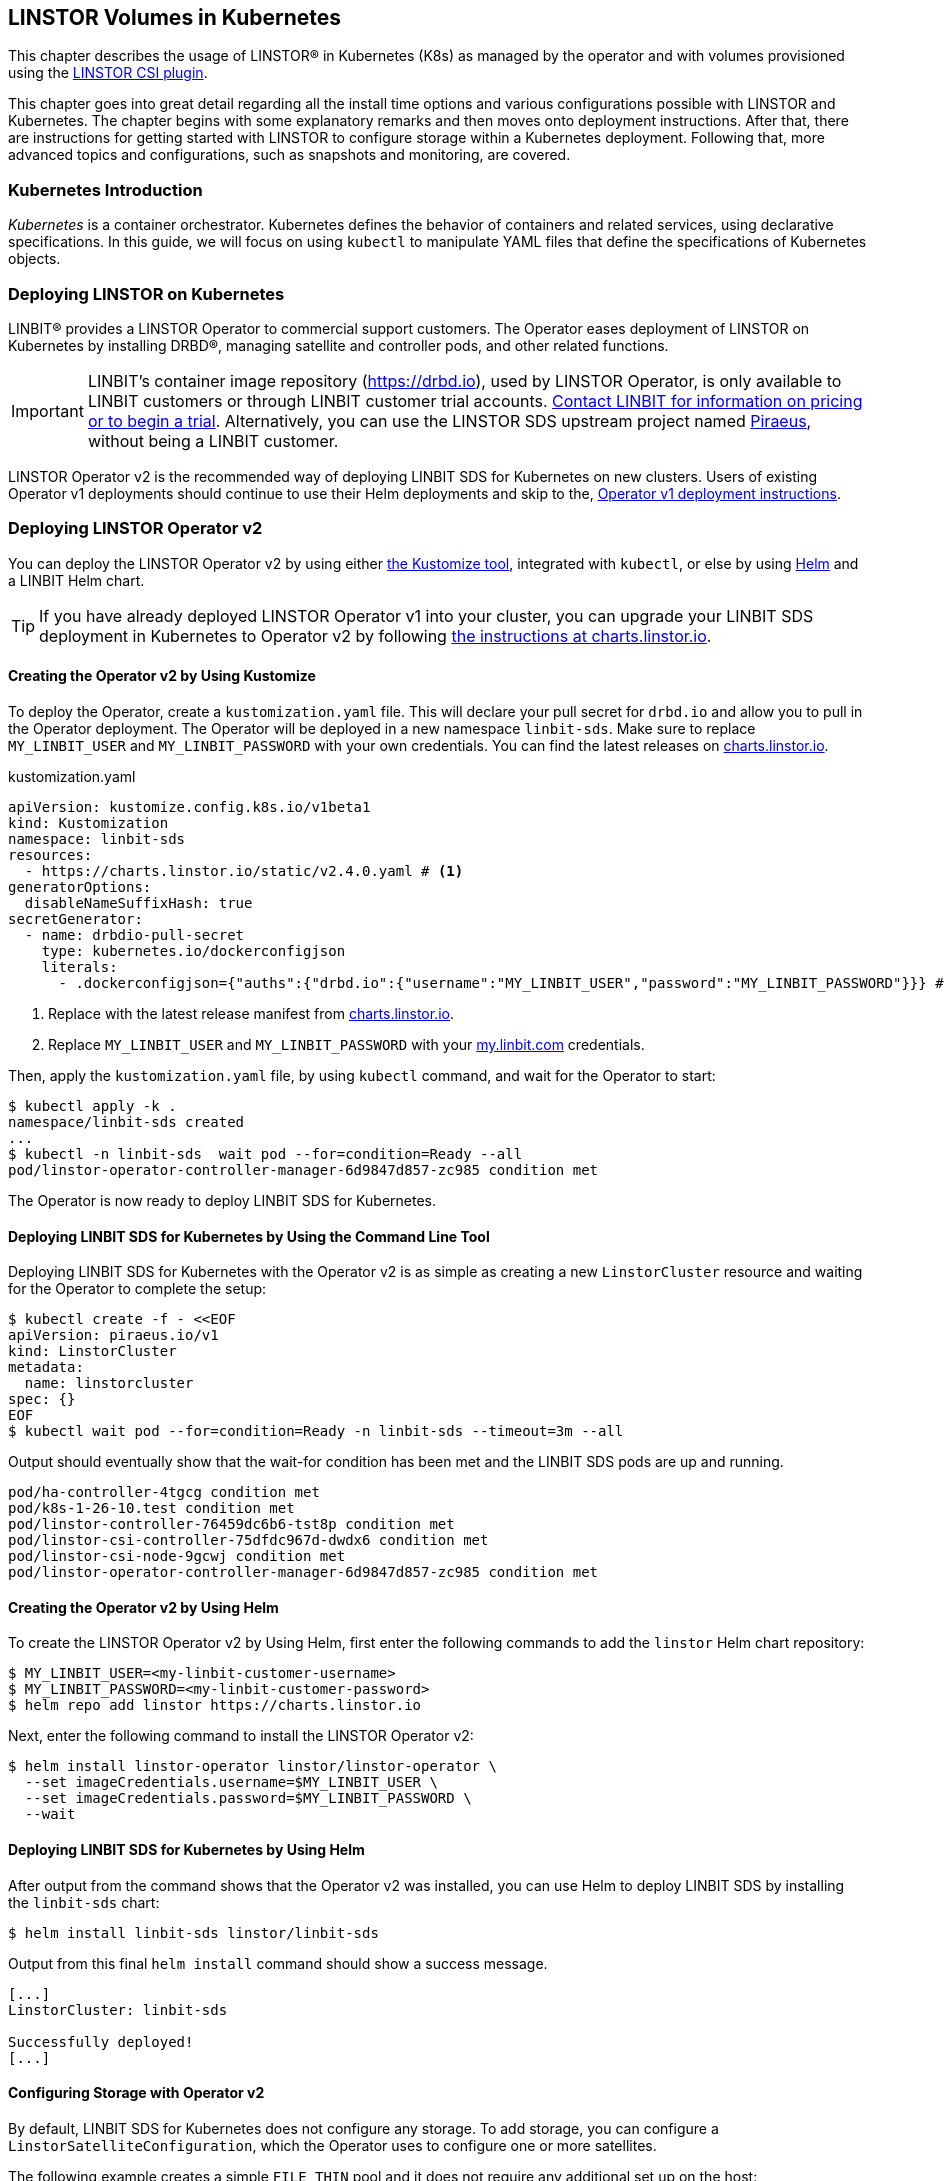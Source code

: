 [[ch-kubernetes]]
== LINSTOR Volumes in Kubernetes

indexterm:[Kubernetes]This chapter describes the usage of LINSTOR(R) in Kubernetes (K8s)
as managed by the operator and with volumes provisioned using the
https://github.com/LINBIT/linstor-csi[LINSTOR CSI plugin].

This chapter goes into great detail regarding all the install time
options and various configurations possible with LINSTOR and
Kubernetes. The chapter begins with some explanatory remarks and then moves onto deployment instructions. After that, there are instructions for getting started with LINSTOR to configure storage within a Kubernetes deployment. Following that, more advanced topics and configurations, such as snapshots and monitoring, are covered.

[[s-kubernetes-overview]]
=== Kubernetes Introduction

_Kubernetes_ is a container orchestrator. Kubernetes defines the behavior of
containers and related services, using declarative specifications. In this guide,
we will focus on using `kubectl` to manipulate YAML files that define the
specifications of Kubernetes objects.

[[s-kubernetes-deploy]]
=== Deploying LINSTOR on Kubernetes

LINBIT(R) provides a LINSTOR Operator to commercial support customers.
The Operator eases deployment of LINSTOR on Kubernetes by installing DRBD(R),
managing satellite and controller pods, and other related functions.

IMPORTANT: LINBIT's container image repository (https://drbd.io), used by LINSTOR Operator,
is only available to LINBIT customers or through LINBIT customer trial accounts.
link:https://linbit.com/contact-us/[Contact LINBIT for information on pricing or to begin a
trial]. Alternatively, you can use the LINSTOR SDS upstream project named
link:https://github.com/piraeusdatastore/piraeus-operator[Piraeus], without being a LINBIT
customer.

LINSTOR Operator v2 is the recommended way of deploying LINBIT SDS for Kubernetes on new clusters.
Users of existing Operator v1 deployments should continue to use their Helm deployments and skip to the,
<<s-kubernetes-deploy-linstor-operator-v1,Operator v1 deployment instructions>>.

[[s-kubernetes-deploy-linstor-operator-v2]]
=== Deploying LINSTOR Operator v2

You can deploy the LINSTOR Operator v2 by using either
link:https://kubernetes.io/docs/tasks/manage-kubernetes-objects/kustomization[the Kustomize tool],
integrated with `kubectl`, or else by using link:https://helm.sh/[Helm] and a LINBIT Helm chart.

TIP: If you have already deployed LINSTOR Operator v1 into your cluster, you can upgrade your
LINBIT SDS deployment in Kubernetes to Operator v2 by following
link:https://charts.linstor.io/migration/[the instructions at charts.linstor.io].

[[s-kubernetes-creating-operator-v2-kustomize]]
==== Creating the Operator v2 by Using Kustomize

To deploy the Operator, create a `kustomization.yaml` file. This will declare your pull secret for `drbd.io` and
allow you to pull in the Operator deployment. The Operator will be deployed in a new namespace `linbit-sds`.
Make sure to replace `MY_LINBIT_USER` and `MY_LINBIT_PASSWORD` with your own credentials. You can find the latest
releases on link:https://charts.linstor.io/[charts.linstor.io].

.kustomization.yaml
[source,yaml]
----
apiVersion: kustomize.config.k8s.io/v1beta1
kind: Kustomization
namespace: linbit-sds
resources:
  - https://charts.linstor.io/static/v2.4.0.yaml # <1>
generatorOptions:
  disableNameSuffixHash: true
secretGenerator:
  - name: drbdio-pull-secret
    type: kubernetes.io/dockerconfigjson
    literals:
      - .dockerconfigjson={"auths":{"drbd.io":{"username":"MY_LINBIT_USER","password":"MY_LINBIT_PASSWORD"}}} # <2>
----
<1> Replace with the latest release manifest from link:https://charts.linstor.io/[charts.linstor.io].
<2> Replace `MY_LINBIT_USER` and `MY_LINBIT_PASSWORD` with your link:https://my.linbit.com/[my.linbit.com] credentials.

Then, apply the `kustomization.yaml` file, by using `kubectl` command, and wait for the Operator to start:

----
$ kubectl apply -k .
namespace/linbit-sds created
...
$ kubectl -n linbit-sds  wait pod --for=condition=Ready --all
pod/linstor-operator-controller-manager-6d9847d857-zc985 condition met
----

The Operator is now ready to deploy LINBIT SDS for Kubernetes.

[[s-kubernetes-deploy-linbit-sds-for-k8s-operator-v2-kubectl]]
==== Deploying LINBIT SDS for Kubernetes by Using the Command Line Tool

Deploying LINBIT SDS for Kubernetes with the Operator v2 is as simple as creating a new `LinstorCluster` resource and
waiting for the Operator to complete the setup:

----
$ kubectl create -f - <<EOF
apiVersion: piraeus.io/v1
kind: LinstorCluster
metadata:
  name: linstorcluster
spec: {}
EOF
$ kubectl wait pod --for=condition=Ready -n linbit-sds --timeout=3m --all
----

Output should eventually show that the wait-for condition has been met and the LINBIT SDS pods are up and running.

----
pod/ha-controller-4tgcg condition met
pod/k8s-1-26-10.test condition met
pod/linstor-controller-76459dc6b6-tst8p condition met
pod/linstor-csi-controller-75dfdc967d-dwdx6 condition met
pod/linstor-csi-node-9gcwj condition met
pod/linstor-operator-controller-manager-6d9847d857-zc985 condition met
----

[[s-kubernetes-creating-operator-helm]]
==== Creating the Operator v2 by Using Helm

To create the LINSTOR Operator v2 by Using Helm, first enter the following commands to add the
`linstor` Helm chart repository:

----
$ MY_LINBIT_USER=<my-linbit-customer-username>
$ MY_LINBIT_PASSWORD=<my-linbit-customer-password>
$ helm repo add linstor https://charts.linstor.io
----

Next, enter the following command to install the LINSTOR Operator v2:

----
$ helm install linstor-operator linstor/linstor-operator \
  --set imageCredentials.username=$MY_LINBIT_USER \
  --set imageCredentials.password=$MY_LINBIT_PASSWORD \
  --wait
----

[[s-kubernetes-deploy-linbit-sds-for-k8s-operator-v2-helm]]
==== Deploying LINBIT SDS for Kubernetes by Using Helm

After output from the command shows that the Operator v2 was installed, you can use Helm to
deploy LINBIT SDS by installing the `linbit-sds` chart:

----
$ helm install linbit-sds linstor/linbit-sds
----

Output from this final `helm install` command should show a success message.

----
[...]
LinstorCluster: linbit-sds

Successfully deployed!
[...]
----

[[s-kubernetes-configuring-storage-v2]]
==== Configuring Storage with Operator v2

By default, LINBIT SDS for Kubernetes does not configure any storage. To add storage, you can configure a
`LinstorSatelliteConfiguration`, which the Operator uses to configure one or more satellites.

The following example creates a simple `FILE_THIN` pool and it does not require any additional set up on the host:

----
$ kubectl apply -f - <<EOF
apiVersion: piraeus.io/v1
kind: LinstorSatelliteConfiguration
metadata:
  name: storage-pool
spec:
  storagePools:
    - name: pool1
      fileThinPool:
        directory: /var/lib/linbit-sds/pool1
EOF
----

Other types of storage pools can be configured as well. Refer to
link:https://github.com/piraeusdatastore/piraeus-operator/blob/v2/docs/reference/linstorsatelliteconfiguration.md#specstoragepools[the examples upstream].

[[s-kubenetes-securing-deployment-v2]]
==== Securing Operator v2 Deployment

By configuring key and certificate based encryption, you can make communication between certain LINSTOR components, for example, between LINSTOR satellite nodes and a LINSTOR controller node, or between the LINSTOR client and the LINSTOR API, more secure.

[[s-kubernetes-configure-tls-between-controller-and-satellite-v2]]
===== Configuring TLS Between the LINSTOR Controller and Satellite

// https://github.com/piraeusdatastore/piraeus-operator/blob/v2/docs/how-to/api-tls.md#how-to-configure-tls-for-the-linstor-api

To secure traffic between the LINSTOR controller and satellite nodes, you can configure TLS, either by using link:https://cert-manager.io/[cert-manager] or link:https://www.openssl.org/[OpenSSL] to create TLS certificates to encrypt the traffic.

[[s-kubernetes-provision-tls-using-cert-manager-v2]]
====== Provisioning Keys and Certificates By Using cert-manager

This method requires a working cert-manager deployment in your cluster. For an alternative way to provision keys and certificates, see the <<s-kubernetes-provision-tls-using-openssl-v2,OpenSSL>> section below.

The LINSTOR controller and satellite only need to trust each other. For that reason, you should only have a certificate authority (CA) for those components. Apply the following YAML configuration to your deployment to create a new cert-manager link:https://cert-manager.io/docs/concepts/issuer/[Issuer] resource:

.linstor-cert-manager.yaml
[source,yaml]
----
---
apiVersion: cert-manager.io/v1
kind: Issuer
metadata:
  name: ca-bootstrapper
  namespace: linbit-sds
spec:
  selfSigned: { }
---
apiVersion: cert-manager.io/v1
kind: Certificate
metadata:
  name: linstor-internal-ca
  namespace: linbit-sds
spec:
  commonName: linstor-internal-ca
  secretName: linstor-internal-ca
  duration: 87600h # 10 years
  isCA: true
  usages:
    - signing
    - key encipherment
    - cert sign
  issuerRef:
    name: ca-bootstrapper
    kind: Issuer
---
apiVersion: cert-manager.io/v1
kind: Issuer
metadata:
  name: linstor-internal-ca
  namespace: linbit-sds
spec:
  ca:
    secretName: linstor-internal-ca
----

Next, configure the new issuer resource to let the LINSTOR Operator provision the certificates needed to encrypt the controller and satellite traffic, by applying the following YAML configuration:

.linstor-ca-issuer.yaml
[source,yaml]
----
---
apiVersion: piraeus.io/v1
kind: LinstorCluster
metadata:
  name: linstorcluster
spec:
  internalTLS:
    certManager:
      name: linstor-internal-ca
      kind: Issuer
---
apiVersion: piraeus.io/v1
kind: LinstorSatelliteConfiguration
metadata:
  name: internal-tls
spec:
  internalTLS:
    certManager:
      name: linstor-internal-ca
      kind: Issuer
----

After applying the configurations above to your deployment, you can <<s-kubernetes-tls-configuration-verifying-v2,verify that TLS traffic encryption is working>>.

[[s-kubernetes-provision-tls-using-openssl-v2]]
====== Provisioning Keys and Certificates By Using OpenSSL

If you completed the <<s-kubernetes-provision-tls-using-cert-manager-v2, Provisioning Keys and Certificates By Using cert-manager>> section above, you can skip this section and go to the <<s-kubernetes-tls-configuration-verifying-v2, Verifying TLS Configuration>> section.

This method requires the `openssl` program on the command line.

First, create a new CA by using a new key and a self-signed certificate. You can change options such as the encryption algorithm and expiry time to suit the requirements of your deployment.

----
# openssl req -new -newkey rsa:4096 -days 3650 -nodes -x509 \
-subj "/CN=linstor-internal-ca" \
-keyout ca.key -out ca.crt
----

Next, create two new keys, one for the LINSTOR controller, one for all satellites:

----
# openssl genrsa -out controller.key 4096
# openssl genrsa -out satellite.key 4096
----

Next, create a certificate for each key, valid for 10 years, signed by the CA that you created earlier:

----
# openssl req -new -sha256 -key controller.key -subj "/CN=linstor-controller" -out controller.csr
# openssl req -new -sha256 -key satellite.key -subj "/CN=linstor-satellite" -out satellite.csr
# openssl x509 -req -in controller.csr -CA ca.crt -CAkey ca.key \
-CAcreateserial -out controller.crt -days 3650 -sha256
# openssl x509 -req -in satellite.csr -CA ca.crt -CAkey ca.key \
-CAcreateserial -out satellite.crt -days 3650 -sha256
----

Next, create Kubernetes secrets from the created keys and certificates:

----
# kubectl create secret generic linstor-controller-internal-tls -n linbit-sds \
--type=kubernetes.io/tls --from-file=ca.crt=ca.crt --from-file=tls.crt=controller.crt \
--from-file=tls.key=controller.key
# kubectl create secret generic linstor-satellite-internal-tls -n linbit-sds \
--type=kubernetes.io/tls --from-file=ca.crt=ca.crt --from-file=tls.crt=satellite.crt \
--from-file=tls.key=satellite.key
----

Finally, configure the Operator resources to reference the newly created secrets, by applying the following YAML configuration to your deployment:

.linstor-internal-tls-secret.yaml
[source,yaml]
----
---
apiVersion: piraeus.io/v1
kind: LinstorCluster
metadata:
  name: linstorcluster
spec:
  internalTLS:
    secretName: linstor-controller-internal-tls
---
apiVersion: piraeus.io/v1
kind: LinstorSatelliteConfiguration
metadata:
  name: internal-tls
spec:
  internalTLS:
    secretName: linstor-satellite-internal-tls
----

[[s-kubernetes-tls-configuration-verifying-v2]]
====== Verifying TLS Configuration

After configuring LINSTOR controller and satellite traffic encryption, you can next verify the secure TLS connection between the LINSTOR controller and a satellite by examining the output of a `kubectl linstor node list` command. If TLS is enabled, the output will show `(SSL)` next to an active satellite address.

----
# kubectl linstor node list
+---------------------------------------------------------------------+
| Node               | NodeType  | Addresses                 | State  |
|=====================================================================|
| node01.example.com | SATELLITE | 10.116.72.142:3367 (SSL)  | Online |
| node02.example.com | SATELLITE | 10.127.183.140:3367 (SSL) | Online |
| node03.example.com | SATELLITE | 10.125.97.50:3367 (SSL)   | Online |
+---------------------------------------------------------------------+
----

NOTE: The above command relies on the `kubectl-linstor` command to simplify entering LINSTOR client commands in Kubernetes. You can install the tool by following the instructions in <<s-kubernetes-kubectl-linstor-utility,Simplifying LINSTOR Client Command Entry>>.

If the output shows `(PLAIN)` rather than `(SSL)`, this indicates that the TLS configuration was not applied successfully. Check the status of the `LinstorCluster` and `LinstorSatellite` resources.

If the output shows `(SSL)`, but the node remains offline, this usually indicates that a certificate is not trusted by the other party. Verify that the controller's `tls.crt` is trusted by the satellite's `ca.crt` and vice versa. The following shell function provides a quick way to verify that one TLS certificate is trusted by another:

----
function k8s_secret_trusted_by() {
	kubectl get secret -n linbit-sds \
    -ogo-template='{{ index .data "tls.crt" | base64decode }}' \
    "$1" > $1.tls.crt
	kubectl get secret -n linbit-sds \
    -ogo-template='{{ index .data "ca.crt" | base64decode }}' \
    "$2" > $2.ca.crt
	openssl verify -CAfile $2.ca.crt $1.tls.crt
}
# k8s_secret_trusted_by satellite-tls controller-tls
----

If TLS encryption was properly configured, output from running the above function should be:

----
satellite-tls.tls.crt: OK
----

The upstream Piraeus project's reference documentation shows all available link:https://github.com/piraeusdatastore/piraeus-operator/blob/v2/docs/reference/linstorcluster.md#specinternaltls[`LinstorCluster`] and link:https://github.com/piraeusdatastore/piraeus-operator/blob/v2/docs/reference/linstorsatelliteconfiguration.md#specinternaltls[`LinstorSatelliteConfiguration`] resources options related to TLS.

===== Configuring TLS for the LINSTOR API
// https://github.com/piraeusdatastore/piraeus-operator/blob/v2/docs/how-to/internal-tls.md

This section describes how to set up TLS for the LINSTOR API. The API, served by the LINSTOR controller, is used by clients such as the CSI Driver and the Operator itself to control the LINSTOR cluster.

To follow the instructions in this section, you should be familiar with:

    - Editing `LinstorCluster` resources
    - Using either link:https://cert-manager.io/[cert-manager] or OpenSSL to create TLS certificates

[[s-kubernetes-securing-linstor-api-provisioning-keys-cert-manager-v2]]
====== Provisioning Keys and Certificates By Using cert-manager

This method requires a working link:https://cert-manager.io/[cert-manager] deployment in your cluster. For an alternative way to provision keys and certificates, see the <<s-kubernetes-securing-linstor-api-provisioning-keys-openssl-v2,OpenSSL>> section below.

When using TLS, the LINSTOR API uses client certificates for authentication. It is good practice to have a separate CA just for these certificates. To do this, first apply the following YAML configuration to your deployment to create a certificate issuer.

----
---
apiVersion: cert-manager.io/v1
kind: Issuer
metadata:
  name: ca-bootstrapper
  namespace: linbit-sds
spec:
  selfSigned: { }
---
apiVersion: cert-manager.io/v1
kind: Certificate
metadata:
  name: linstor-api-ca
  namespace: linbit-sds
spec:
  commonName: linstor-api-ca
  secretName: linstor-api-ca
  duration: 87600h # 10 years
  isCA: true
  usages:
    - signing
    - key encipherment
    - cert sign
  issuerRef:
    name: ca-bootstrapper
    kind: Issuer
---
apiVersion: cert-manager.io/v1
kind: Issuer
metadata:
  name: linstor-api-ca
  namespace: linbit-sds
spec:
  ca:
    secretName: linstor-api-ca
----

Next, configure this issuer to let the Operator provision the needed certificates, by applying the following configuration.

----
---
apiVersion: piraeus.io/v1
kind: LinstorCluster
metadata:
  name: linstorcluster
spec:
  apiTLS:
    certManager:
      name: linstor-api-ca
      kind: Issuer
----

This completes the necessary steps for securing the LINSTOR API with TLS by using cert-manager. Skip to the <<s-kubernetes-securing-linstor-api-verifying-tls-configuration-v2,Verifying LINSTOR API TLS Configuration>> section to verify that TLS is working.

[[s-kubernetes-securing-linstor-api-provisioning-keys-openssl-v2]]
====== Provisioning Keys and Certificates By Using OpenSSL

This method requires the `openssl` program on the command line. For an alternative way to provision keys and certificates, see the <<s-kubernetes-securing-linstor-api-provisioning-keys-cert-manager-v2,cert-manager>> section above.

First, create a new certificate authority (CA) by using a new key and a self-signed certificate. You can change options such as the encryption algorithm and expiry time to suit the requirements of your deployment.

----
# openssl req -new -newkey rsa:4096 -days 3650 -nodes -x509 \
-subj "/CN=linstor-api-ca" \
-keyout ca.key -out ca.crt
----

Next, create two new keys, one for the LINSTOR API server, and one for all LINSTOR API clients:

----
# openssl genrsa -out api-server.key 4096
# openssl genrsa -out api-client.key 4096
----

Next, create a certificate for the server. Because the clients might use different shortened service names, you need to specify multiple subject names:

----
# cat /etc/ssl/openssl.cnf > api-csr.cnf
# cat >> api-csr.cnf <<EOF
[ v3_req ]
subjectAltName = @alt_names
[ alt_names ]
DNS.0 = linstor-controller.linbit-sds.svc.cluster.local
DNS.1 = linstor-controller.linbit-sds.svc
DNS.2 = linstor-controller
EOF
# openssl req -new -sha256 -key api-server.key \
-subj "/CN=linstor-controller" -config api-csr.cnf \
-extensions v3_req -out api-server.csr
# openssl x509 -req -in api-server.csr -CA ca.crt -CAkey ca.key \
-CAcreateserial -config api-csr.cnf \
-extensions v3_req -out api-server.crt \
-days 3650 -sha256
----

For the client certificate, setting one subject name is enough.

----
# openssl req -new -sha256 -key api-client.key \
-subj "/CN=linstor-client" -out api-client.csr
# openssl x509 -req -in api-client.csr \
-CA ca.crt -CAkey ca.key -CAcreateserial \
-out api-client.crt \
-days 3650 -sha256
----

Next, create Kubernetes secrets from the created keys and certificates.

----
# kubectl create secret generic linstor-api-tls -n linbit-sds \
--type=kubernetes.io/tls --from-file=ca.crt=ca.crt --from-file=tls.crt=api-server.crt \
--from-file=tls.key=api-server.key
# kubectl create secret generic linstor-client-tls -n linbit-sds \
--type=kubernetes.io/tls --from-file=ca.crt=ca.crt --from-file=tls.crt=api-client.crt \
--from-file=tls.key=api-client.key
----

Finally, configure the Operator resources to reference the newly created secrets. For simplicity, you can configure the same client secret for all components.

----
apiVersion: piraeus.io/v1
kind: LinstorCluster
metadata:
  name: linstorcluster
spec:
  apiTLS:
    apiSecretName: linstor-api-tls
    clientSecretName: linstor-client-tls
    csiControllerSecretName: linstor-client-tls
    csiNodeSecretName: linstor-client-tls
----

[[s-kubernetes-securing-linstor-api-verifying-tls-configuration-v2]]
====== Verifying LINSTOR API TLS Configuration

You can verify that the API is running, secured by TLS, by manually connecting to the HTTPS endpoint using a `curl` command.

----
# kubectl exec -n linbit-sds deploy/linstor-controller -- \
curl --key /etc/linstor/client/tls.key \
--cert /etc/linstor/client/tls.crt \
--cacert /etc/linstor/client/ca.crt \
https://linstor-controller.linbit-sds.svc:3371/v1/controller/version
----

If the command is successful, the API is using HTTPS, clients are able to connect to the controller with their certificates, and the command output should show something similar to this:

----
{"version":"1.20.2","git_hash":"58a983a5c2f49eb8d22c89b277272e6c4299457a","build_time":"2022-12-14T14:21:28+00:00","rest_api_version":"1.16.0"}%
----

If the command output shows an error, verify that the client certificates are trusted by the API secret, and vice versa. The following shell function provides a quick way to verify that one TLS certificate is trusted by another:

----
function k8s_secret_trusted_by() {
    kubectl get secret -n linbit-sds \
    -ogo-template='{{ index .data "tls.crt" | base64decode }}' \
    "$1" > $1.tls.crt
    kubectl get secret -n linbit-sds \
    -ogo-template='{{ index .data "ca.crt" | base64decode }}' \
    "$2" > $2.ca.crt
    openssl verify -CAfile $2.ca.crt $1.tls.crt
}
# k8s_secret_trusted_by satellite-tls controller-tls
----

If TLS encryption was properly configured, output from running the above function should be:

----
satellite-tls.tls.crt: OK
----

Another issue might be the API endpoint using a certificate that is not using the expected service name. A typical error message for this issue would be:

[%autofit]
----
curl: (60) SSL: no alternative certificate subject name matches target host name 'linstor-controller.piraeus-datastore.svc'
----

In this case, make sure you have specified the right subject names when provisioning the certificates.

All available options are documented in the upstream Piraeus project's reference documentation for link:https://github.com/piraeusdatastore/piraeus-operator/blob/v2/docs/reference/linstorcluster.md#specapitls[`LinstorCluster`].

===== Creating a Passphrase For LINSTOR
// https://github.com/piraeusdatastore/piraeus-operator/blob/v2/docs/reference/linstorcluster.md#speclinstorpassphrasesecret

LINSTOR can use a passphrase for operations such as <<s-linstor-encrypted-volumes,encrypting volumes>> and storing access credentials for backups.

To configure a LINSTOR passphrase in a Kubernetes deployment, the referenced secret must exist in the same namespace as the operator (by default `linbit-sds`), and have a `MASTER_PASSPHRASE` entry.

The following example YAML configuration for the `.spec.linstorPassphraseSecret` configures a passphrase `example-passphrase`.

IMPORTANT: Choose a different passphrase for your deployment.

----
---
apiVersion: v1
kind: Secret
metadata:
  name: linstor-passphrase
  namespace: linbit-sds
data:
  # CHANGE THIS TO USE YOUR OWN PASSPHRASE!
  # Created by: echo -n "example-passphrase" | base64
  MASTER_PASSPHRASE: ZXhhbXBsZS1wYXNzcGhyYXNl
---
apiVersion: piraeus.io/v1
kind: LinstorCluster
metadata:
  name: linstorcluster
spec:
  linstorPassphraseSecret: linstor-passphrase
----

[[s-kubernetes-using-crds-v2]]
==== Using CustomResourceDefinitions in Operator v2 Deployments

Within LINSTOR Operator v2 deployments, you can change the cluster state by modifying LINSTOR related Kubernetes `CustomResourceDefinitions` (CRDs) or check the status of a resource. An overview list of these resources follows. Refer to the upstream Piraeus project's API reference (linked for each resource below) for more details.

link:https://github.com/piraeusdatastore/piraeus-operator/blob/v2/docs/reference/linstorcluster.md[`LinstorCluster`]:: This resource controls the state of the LINSTOR cluster and integration with Kubernetes.

link:https://github.com/piraeusdatastore/piraeus-operator/blob/v2/docs/reference/linstorsatelliteconfiguration.md[`LinstorSatelliteConfiguration`]:: This resource controls the state of the LINSTOR satellites, optionally applying it to only a subset of nodes.

link:https://github.com/piraeusdatastore/piraeus-operator/blob/v2/docs/reference/linstorsatellite.md[`LinstorSatellite`]:: This resource controls the state of a single LINSTOR satellite. This resource is not intended to be changed directly, rather it is created by the LINSTOR Operator by merging all matching `LinstorSatelliteConfiguration` resources.

link:https://github.com/piraeusdatastore/piraeus-operator/blob/v2/docs/reference/linstornodeconnection.md[`LinstorNodeConnection`]:: This resource controls the state of the LINSTOR node connections.

[[s-kubernetes-next-steps-after-deploying-operator-v2]]
==== Next Steps After Deploying LINSTOR Operator v2

After deploying LINBIT SDS for Kubernetes, you can continue with the
<<s-kubernetes-basic-configuration-and-deployment>>, <<s-kubernetes-drbd-module-loader-configuring-v2>>, <<s-kubernetes-drbd-replication-via-host-network-v2>> sections in this chapter, or refer to the
available link:https://github.com/piraeusdatastore/piraeus-operator/tree/v2/docs/tutorial[tutorials] in the upstream Piraeus project.

[[s-kubernetes-deploy-linstor-operator-v1]]
=== Deploying LINSTOR Operator v1

IMPORTANT: If you plan to deploy LINSTOR Operator on a new cluster, you should use
<<s-kubernetes-deploy-linstor-operator-v2, Operator v2>>. If you have already deployed the LINSTOR Operator v2, you can skip this section and proceed to other topics in the chapter, beginning with <<s-kubernetes-deploy-external-controller>>.

The Operator v1 is installed using a Helm v3 chart as follows:

* Create a Kubernetes secret containing your my.linbit.com credentials:
+
----
kubectl create secret docker-registry drbdiocred --docker-server=drbd.io \
  --docker-username=<YOUR_LOGIN> --docker-email=<YOUR_EMAIL> --docker-password=<YOUR_PASSWORD>
----
+
The name of this secret must match the one specified in the Helm values,
by default `drbdiocred`.

* Configure the LINSTOR database back end. By default, the chart configures etcd as database
back end. The Operator can also configure LINSTOR to use
<<s-kubernetes-linstor-k8s-backend,Kubernetes as datastore>> directly. If you go the etcd
route, you should configure persistent storage for it:
** Use an existing storage provisioner with a default `StorageClass`.
** <<s-kubernetes-etcd-hostpath-persistence,Use `hostPath` volumes>>.
** Disable persistence, **for basic testing only**. This can be done by adding
   `--set etcd.persistentVolume.enabled=false` to the `helm install` command below.

* Read <<s-kubernetes-storage, the storage guide>> and configure a basic storage setup for LINSTOR

* Read the <<s-kubernetes-securing-deployment-v1,section on securing the deployment>> and configure as needed.

* Select the appropriate kernel module injector using `--set` with the `helm install` command in the final step.

** Choose the injector according to the distribution you are using. Select the latest version from one of `drbd9-rhel7`, `drbd9-rhel8`, and others, from http://drbd.io/ as appropriate. The `drbd9-rhel8` image should also be used for RHCOS (OpenShift). For the SUSE CaaS Platform use the SLES injector that matches the base system of the CaaS Platform you are using (e.g., `drbd9-sles15sp1`). For example:
+
----
operator.satelliteSet.kernelModuleInjectionImage=drbd.io/drbd9-rhel8:v9.1.8
----

** Only inject modules that are already present on the host machine. If a module is not found, it will be skipped.
+
----
operator.satelliteSet.kernelModuleInjectionMode=DepsOnly
----

** Disable kernel module injection if you are installing DRBD by other means. Deprecated by `DepsOnly`
+
----
operator.satelliteSet.kernelModuleInjectionMode=None
----

* Finally create a Helm deployment named `linstor-op` that will set up everything.
+
----
helm repo add linstor https://charts.linstor.io
helm install linstor-op linstor/linstor
----
Further deployment customization is discussed in the <<s-kubernetes-advanced-deployments,advanced deployment section>>

[[s-kubernetes-linstor-k8s-backend]]
==== Kubernetes Back End for LINSTOR

The LINSTOR controller can use the Kubernetes API directly to persist its cluster state. To enable
this back end, use the following override file during the chart installation:

.k8s-backend.yaml
[source,yaml]
----
etcd:
  enabled: false
operator:
  controller:
    dbConnectionURL: k8s
----

TIP: It is possible to migrate an existing cluster that uses an etcd back end to a Kubernetes
API back end, by following link:https://charts.linstor.io/migration/1-migrate-db.html[the
migration instructions at charts.linstor.io].

[[s-kubernetes-etcd-hostpath-persistence]]
==== Creating Persistent Storage Volumes

You can use the `pv-hostpath` Helm templates to create `hostPath` persistent
volumes. Create as many PVs as needed to satisfy your configured etcd
`replicas` (default 1).

Create the `hostPath` persistent volumes, substituting cluster node
names accordingly in the `nodes=` option:

----
helm repo add linstor https://charts.linstor.io
helm install linstor-etcd linstor/pv-hostpath
----

By default, a PV is created on every `control-plane` node. You can manually select the storage nodes by
passing `--set "nodes={<NODE0>,<NODE1>,<NODE2>}"` to the install command.

NOTE: The correct value to reference the node is the value of the `kubernetes.io/hostname` label. You can list the
value for all nodes by running `kubectl get nodes -o custom-columns="Name:{.metadata.name},NodeName:{.metadata.labels['kubernetes\.io/hostname']}"`

[[s-kubernetes-existing-database]]
==== Using an Existing Database

LINSTOR can connect to an existing PostgreSQL, MariaDB or etcd database. For
instance, for a PostgreSQL instance with the following configuration:

----
POSTGRES_DB: postgresdb
POSTGRES_USER: postgresadmin
POSTGRES_PASSWORD: admin123
----

The Helm chart can be configured to use this database rather than deploying an
etcd cluster, by adding the following to the Helm install command:

----
--set etcd.enabled=false --set "operator.controller.dbConnectionURL=jdbc:postgresql://postgres/postgresdb?user=postgresadmin&password=admin123"
----

[[s-kubernetes-configuring-storage-v1]]
==== Configuring Storage With Operator v1

The LINSTOR Operator v1 can automate some basic storage set up for LINSTOR.

===== Configuring Storage Pool Creation

The LINSTOR Operator can be used to create LINSTOR storage pools. Creation is under control of the
`LinstorSatelliteSet` resource:

[source]
----
$ kubectl get LinstorSatelliteSet.linstor.linbit.com linstor-op-ns -o yaml
kind: LinstorSatelliteSet
metadata:
[...]
spec:
  [...]
  storagePools:
    lvmPools:
    - name: lvm-thick
      volumeGroup: drbdpool
    lvmThinPools:
    - name: lvm-thin
      thinVolume: thinpool
      volumeGroup: ""
    zfsPools:
    - name: my-linstor-zpool
      zPool: for-linstor
      thin: true
----

===== Creating Storage Pools at Installation Time

At installation time, by setting the value of `operator.satelliteSet.storagePools` when running the `helm install` command.

First create a file with the storage configuration such as:

[source,yaml]
----
operator:
  satelliteSet:
    storagePools:
      lvmPools:
      - name: lvm-thick
        volumeGroup: drbdpool
----

This file can be passed to the Helm installation by entering the following command:

[source]
----
helm install -f <file> linstor-op linstor/linstor
----

===== Creating Storage Pools After Installation

On a cluster with the operator already configured (that is, after `helm install`),
you can edit the `LinstorSatelliteSet` configuration by entering the following command:

[source]
----
$ kubectl edit LinstorSatelliteSet.linstor.linbit.com <satellitesetname>
----

The storage pool configuration can be updated as in the example above.

===== Preparing Physical Devices

By default, LINSTOR expects the referenced VolumeGroups, ThinPools and so on to be present. You can use the
`devicePaths: []` option to let LINSTOR automatically prepare devices for the pool. Eligible for automatic configuration
are block devices that:

* Are a root device (no partition)
* do not contain partition information
* have more than 1 GiB

To enable automatic configuration of devices, set the `devicePaths` key on `storagePools` entries:

[source,yaml]
----
  storagePools:
    lvmPools:
    - name: lvm-thick
      volumeGroup: drbdpool
      devicePaths:
      - /dev/vdb
    lvmThinPools:
    - name: lvm-thin
      thinVolume: thinpool
      volumeGroup: linstor_thinpool
      devicePaths:
      - /dev/vdc
      - /dev/vdd
----

Currently, this method supports creation of LVM and LVMTHIN storage pools.

===== Configuring LVM Storage Pools

The available keys for `lvmPools` entries are:

* `name` name of the LINSTOR storage pool. [Required]

* `volumeGroup` name of the VG to create. [Required]

* `devicePaths` devices to configure for this pool. Must be empty and >= 1GiB to be recognized. [Optional]

* `raidLevel` LVM raid level. [Optional]

* `vdo` Enable [VDO] (requires VDO tools in the satellite). [Optional]

* `vdoLogicalSizeKib` Size of the created VG (expected to be bigger than the backing devices by using VDO). [Optional]

* `vdoSlabSizeKib` Slab size for VDO. [Optional]

[VDO]: https://www.redhat.com/en/blog/look-vdo-new-linux-compression-layer

===== Configuring LVM Thin Pools

* `name` name of the LINSTOR storage pool. [Required]

* `volumeGroup` VG to use for the thin pool. If you want to use `devicePaths`, you must set this to `""`. This is required because LINSTOR does not allow configuration of the VG name when preparing devices. `thinVolume` name of the thin pool. [Required]

* `devicePaths` devices to configure for this pool. Must be empty and >= 1GiB to be recognized. [Optional]

* `raidLevel` LVM raid level. [Optional]

NOTE: The volume group created by LINSTOR for LVM thin pools will always follow the scheme "linstor_$THINPOOL".

===== Configuring ZFS Storage Pools

* `name` name of the LINSTOR storage pool. [Required]
* `zPool` name of the `zpool` to use. Must already be present on all machines. [Required]
* `thin` `true` to use thin provisioning, `false` otherwise. [Required]

===== Automatic Storage Type Provisioning (DEPRECATED)

_ALL_ eligible devices will be prepared according to the value of `operator.satelliteSet.automaticStorageType`, unless
they are already prepared using the `storagePools` section. Devices are added to a storage pool based on the device
name (that is, all `/dev/nvme1` devices will be part of the pool `autopool-nvme1`)

The possible values for `operator.satelliteSet.automaticStorageType`:

* `None` no automatic set up (default)
* `LVM` create a LVM (thick) storage pool
* `LVMTHIN` create a LVM thin storage pool
* `ZFS` create a ZFS based storage pool (**UNTESTED**)

[[s-kubernetes-securing-deployment-v1]]
==== Securing Operator v1 Deployment

This section describes the different options for enabling security features available when
using a LINSTOR Operator v1 deployment (<<s-kubernetes-deploy-linstor-operator-v1,using Helm>>) in Kubernetes.

===== Secure Communication with an Existing etcd Instance

Secure communication to an `etcd` instance can be enabled by providing a CA certificate to the operator in form of a
Kubernetes secret. The secret has to contain the key `ca.pem` with the PEM encoded CA certificate as value.

The secret can then be passed to the controller by passing the following argument to `helm install`

----
--set operator.controller.dbCertSecret=<secret name>
----

===== Authentication with `etcd` Using Certificates

If you want to use TLS certificates to authenticate with an `etcd` database, you need to set the following option on
Helm install:

----
--set operator.controller.dbUseClientCert=true
----

If this option is active, the secret specified in the above section must contain two additional keys:

* `client.cert` PEM formatted certificate presented to `etcd` for authentication
* `client.key` private key **in PKCS8 format**, matching the above client certificate.

Keys can be converted into PKCS8 format using `openssl`:

----
openssl pkcs8 -topk8 -nocrypt -in client-key.pem -out client-key.pkcs8
----

[[s-kubenetes-secure-communication-between-linstor-components-v1]]
==== Configuring Secure Communication Between LINSTOR Components in Operator v1 Deployments

The default communication between LINSTOR components is not secured by TLS. If this is needed for your setup,
choose one of three methods:

// "cert-manager" is a product name so keep the original case

===== Generating Keys and Certificates Using cert-manager

Requires https://cert-manager.io/docs/[cert-manager] to be installed in your cluster.

Set the following options in your Helm override file:

[source,yaml]
----
linstorSslMethod: cert-manager
linstorHttpsMethod: cert-manager
----

===== Generate Keys and Certificates Using Helm

Set the following options in your Helm override file:

[source,yaml]
----
linstorSslMethod: helm
linstorHttpsMethod: helm
----

===== Generating Keys and Certificates Manually

Create a private key and self-signed certificate for your certificate authorities:

----
openssl req -new -newkey rsa:2048 -days 5000 -nodes -x509 -keyout ca.key \
  -out ca.crt -subj "/CN=linstor-system"
openssl req -new -newkey rsa:2048 -days 5000 -nodes -x509 -keyout client-ca.key \
  -out client-ca.crt -subj "/CN=linstor-client-ca"
----

Create private keys, two for the controller, one for all nodes and one for all clients:

----
openssl genrsa -out linstor-control.key 2048
openssl genrsa -out linstor-satellite.key 2048
openssl genrsa -out linstor-client.key 2048
openssl genrsa -out linstor-api.key 2048
----

Create trusted certificates for controller and nodes:

----
openssl req -new -sha256 -key linstor-control.key -subj "/CN=system:control" \
  -out linstor-control.csr
openssl req -new -sha256 -key linstor-satellite.key -subj "/CN=system:node" \
  -out linstor-satellite.csr
openssl req -new -sha256 -key linstor-client.key -subj "/CN=linstor-client" \
  -out linstor-client.csr
openssl req -new -sha256 -key linstor-api.key -subj "/CN=linstor-controller" \
  -out  linstor-api.csr
openssl x509 -req -in linstor-control.csr -CA ca.crt -CAkey ca.key -CAcreateserial \
  -out linstor-control.crt -days 5000 -sha256
openssl x509 -req -in linstor-satellite.csr -CA ca.crt -CAkey ca.key -CAcreateserial \
  -out linstor-satellite.crt -days 5000 -sha256
openssl x509 -req -in linstor-client.csr -CA client-ca.crt -CAkey client-ca.key \
  -CAcreateserial -out linstor-client.crt -days 5000 -sha256
openssl x509 -req -in linstor-api.csr -CA client-ca.crt -CAkey client-ca.key \
  -CAcreateserial -out linstor-api.crt -days 5000 -sha256 -extensions 'v3_req' \
  -extfile <(printf '%s\n' '[v3_req]' extendedKeyUsage=serverAuth \
  subjectAltName=DNS:linstor-op-cs.default.svc)
----

NOTE: `linstor-op-cs.default.svc` in the last command needs to match create service name. With Helm, this is always
`<release-name>-cs.<namespace>.svc`.

Create Kubernetes secrets that can be passed to the controller and node pods:

----
kubectl create secret generic linstor-control --type=kubernetes.io/tls \
  --from-file=ca.crt=ca.crt --from-file=tls.crt=linstor-control.crt \
  --from-file=tls.key=linstor-control.key
kubectl create secret generic linstor-satellite --type=kubernetes.io/tls \
  --from-file=ca.crt=ca.crt --from-file=tls.crt=linstor-satellite.crt \
  --from-file=tls.key=linstor-satellite.key
kubectl create secret generic linstor-api --type=kubernetes.io/tls \
  --from-file=ca.crt=client-ca.crt --from-file=tls.crt=linstor-api.crt \
  --from-file=tls.key=linstor-api.key
kubectl create secret generic linstor-client --type=kubernetes.io/tls \
  --from-file=ca.crt=client-ca.crt --from-file=tls.crt=linstor-client.crt \
  --from-file=tls.key=linstor-client.key
----

Pass the names of the created secrets to `helm install`:

[source,yaml]
----
linstorHttpsControllerSecret: linstor-api
linstorHttpsClientSecret: linstor-client
operator:
  controller:
    sslSecret: linstor-control
  satelliteSet:
    sslSecret: linstor-satellite
----

[[s-kubernetes-linstor-master-passphrase-v1]]
===== Automatically Set the Passphrase for LINSTOR

LINSTOR needs to store confidential data to support encrypted information. This data is protected by a master
passphrase. A passphrase is automatically generated on the first chart install.

If you want to use a custom passphrase, store it in a secret:

----
kubectl create secret generic linstor-pass --from-literal=MASTER_PASSPHRASE=<password>
----

On install, add the following arguments to the Helm command:

----
--set operator.controller.luksSecret=linstor-pass
----

[[s-kubernetes-helm-install-examples-v1]]
==== Helm Installation Examples for Operator v1

All the below examples use the following `sp-values.yaml` file. Feel
free to adjust this for your uses and environment. See <<Configuring storage pool creation>>
for further details.

----
operator:
  satelliteSet:
    storagePools:
      lvmThinPools:
      - name: lvm-thin
        thinVolume: thinpool
        volumeGroup: ""
        devicePaths:
        - /dev/sdb
----

NOTE: Default install. This does not setup any persistence for
the backing etcd key-value store.

WARNING: This is not suggested for any use outside of testing.

----
kubectl create secret docker-registry drbdiocred --docker-server=drbd.io \
  --docker-username=<YOUR_LOGIN> --docker-password=<YOUR_PASSWORD>
helm repo add linstor https://charts.linstor.io
helm install linstor-op linstor/linstor
----

IMPORTANT: LINBIT's container image repository (http://drbd.io), used in the previous and
upcoming `kubectl create` commands, is only available to LINBIT customers or through LINBIT
customer trial accounts. link:https://linbit.com/contact-us/[Contact LINBIT for information on
pricing or to begin a trial]. Alternatively, you can use the LINSTOR SDS upstream project named
link:https://github.com/piraeusdatastore/piraeus-operator[Piraeus], without being a LINBIT
customer.

Install with LINSTOR storage-pools defined at install through
`sp-values.yaml`, persistent `hostPath` volumes, three etcd replicas, and by
compiling the DRBD kernel modules for the host kernels.

This should be adequate for most basic deployments. Note that
this deployment is not using the pre-compiled DRBD kernel modules just
to make this command more portable. Using the pre-compiled binaries
will make for a much faster install and deployment. Using the
`Compile` option would not be suggested for use in a large Kubernetes clusters.

----
kubectl create secret docker-registry drbdiocred --docker-server=drbd.io \
  --docker-username=<YOUR_LOGIN> --docker-password=<YOUR_PASSWORD>
helm repo add linstor https://charts.linstor.io
helm install linstor-etcd linstor/pv-hostpath --set "nodes={<NODE0>,<NODE1>,<NODE2>}"
helm install -f sp-values.yaml linstor-op linstor/linstor --set etcd.replicas=3 \
  --set operator.satelliteSet.kernelModuleInjectionMode=Compile
----

Install with LINSTOR storage-pools defined at install through
`sp-values.yaml`, use an already created PostgreSQL DB (preferably
clustered), rather than etcd, and use already compiled kernel modules for
DRBD.

The PostgreSQL database in this particular example is reachable through a
service endpoint named `postgres`. PostgreSQL itself is configured with
`POSTGRES_DB=postgresdb`, `POSTGRES_USER=postgresadmin`, and
`POSTGRES_PASSWORD=admin123`

----
kubectl create secret docker-registry drbdiocred --docker-server=drbd.io \
  --docker-username=<YOUR_LOGIN> --docker-email=<YOUR_EMAIL> --docker-password=<YOUR_PASSWORD>
helm repo add linstor https://charts.linstor.io
helm install -f sp-values.yaml linstor-op linstor/linstor --set etcd.enabled=false \
  --set "operator.controller.dbConnectionURL=jdbc:postgresql://postgres/postgresdb?user=postgresadmin&password=admin123"
----

[[s-kubernetes-helm-terminate]]
==== Terminating Helm Deployment

To protect the storage infrastructure of the cluster from accidentally deleting vital components, it is necessary to perform some manual steps before deleting a Helm deployment.

1. Delete all volume claims managed by LINSTOR components. You can use the following command to get a list of volume claims managed by LINSTOR. After checking that none of the listed volumes still hold needed data, you can delete them using the generated `kubectl delete` command.
+
----
$ kubectl get pvc --all-namespaces -o=jsonpath='{range .items[?(@.metadata.annotations.volume\.beta\.kubernetes\.io/storage-provisioner=="linstor.csi.linbit.com")]}kubectl delete pvc --namespace {.metadata.namespace} {.metadata.name}{"\n"}{end}'
kubectl delete pvc --namespace default data-mysql-0
kubectl delete pvc --namespace default data-mysql-1
kubectl delete pvc --namespace default data-mysql-2
----
+
WARNING: These volumes, once deleted, cannot be recovered.

2. Delete the LINSTOR controller and satellite resources.
+
Deployment of LINSTOR satellite and controller is controlled by the `LinstorSatelliteSet` and `LinstorController` resources. You can delete the resources associated with your deployment by using `kubectl`
+
----
kubectl delete linstorcontroller <helm-deploy-name>-cs
kubectl delete linstorsatelliteset <helm-deploy-name>-ns
----
+
After a short wait, the controller and satellite pods should terminate. If they continue to run, you can check the above resources for errors (they are only removed after all associated pods have terminated).

3. Delete the Helm deployment.
+
If you removed all PVCs and all LINSTOR pods have terminated, you can uninstall the Helm deployment
+
----
helm uninstall linstor-op
----
+
NOTE: Due to the Helm's current policy, the Custom Resource Definitions named `LinstorController` and `LinstorSatelliteSet` will not be deleted by the command.
More information regarding Helm's current position on CRDs can be found https://helm.sh/docs/chart_best_practices/custom_resource_definitions/#method-1-let-helm-do-it-for-you[here].

[[s-kubernetes-advanced-deployments-v1]]
==== Advanced Deployment Options for Operator v1

The Helm charts provide a set of further customization options for advanced use cases.

IMPORTANT: LINBIT's container image repository (http://drbd.io), used in the Helm chart below, is only available to LINBIT customers or through LINBIT customer trial accounts. link:https://linbit.com/contact-us/[Contact LINBIT for information on pricing or to begin a trial]. Alternatively, you can use the LINSTOR SDS upstream project named link:https://github.com/piraeusdatastore/piraeus-operator[Piraeus], without being a LINBIT customer.

[source,yaml]
----
global:
  imagePullPolicy: IfNotPresent # empty pull policy means k8s default is used ("always" if tag == ":latest", "ifnotpresent" else) <1>
  setSecurityContext: true # Force non-privileged containers to run as non-root users
# Dependency charts
etcd:
  enabled: true
  persistentVolume:
    enabled: true
    storage: 1Gi
  replicas: 1 # How many instances of etcd will be added to the initial cluster. <2>
  resources: {} # resource requirements for etcd containers <3>
  image:
    repository: gcr.io/etcd-development/etcd
    tag: v3.4.15
stork:
  enabled: false
  storkImage: docker.io/openstorage/stork:2.8.2
  schedulerImage: registry.k8s.io/kube-scheduler
  schedulerTag: ""
  replicas: 1 <2>
  storkResources: {} # resources requirements for the stork plugin containers <3>
  schedulerResources: {} # resource requirements for the kube-scheduler containers <3>
  podsecuritycontext: {}
csi:
  enabled: true
  pluginImage: "drbd.io/linstor-csi:v1.1.0"
  csiAttacherImage: registry.k8s.io/sig-storage/csi-attacher:v4.3.0
  csiLivenessProbeImage: registry.k8s.io/sig-storage/livenessprobe:v2.10.0
  csiNodeDriverRegistrarImage: registry.k8s.io/sig-storage/csi-node-driver-registrar:v2.8.0
  csiProvisionerImage: registry.k8s.io/sig-storage/csi-provisioner:v3.5.0
  csiSnapshotterImage: registry.k8s.io/sig-storage/csi-snapshotter:v6.2.1
  csiResizerImage: registry.k8s.io/sig-storage/csi-resizer:v1.8.0
  csiAttacherWorkerThreads: 10 <9>
  csiProvisionerWorkerThreads: 10 <9>
  csiSnapshotterWorkerThreads: 10 <9>
  csiResizerWorkerThreads: 10 <9>
  controllerReplicas: 1 <2>
  nodeAffinity: {} <4>
  nodeTolerations: [] <4>
  controllerAffinity: {} <4>
  controllerTolerations: [] <4>
  enableTopology: true
  resources: {} <3>
  customLabels: {}
  customAnnotations: {}
  kubeletPath: /var/lib/kubelet <7>
  controllerSidecars: []
  controllerExtraVolumes: []
  nodeSidecars: []
  nodeExtraVolumes: []
priorityClassName: ""
drbdRepoCred: drbdiocred
linstorSslMethod: "manual" # <- If set to 'helm' or 'cert-manager' the certificates will be generated automatically
linstorHttpsMethod: "manual" # <- If set to 'helm' or 'cert-manager' the certificates will be generated automatically
linstorHttpsControllerSecret: "" # <- name of secret containing linstor server certificates+key. See docs/security.md
linstorHttpsClientSecret: "" # <- name of secret containing linstor client certificates+key. See docs/security.md
controllerEndpoint: "" # <- override to the generated controller endpoint. use if controller is not deployed via operator
psp:
  privilegedRole: ""
  unprivilegedRole: ""
operator:
  replicas: 1 # <- number of replicas for the operator deployment <2>
  image: "drbd.io/linstor-operator:v1.10.4"
  affinity: {} <4>
  tolerations: [] <4>
  resources: {} <3>
  customLabels: {}
  customAnnotations: {}
  podsecuritycontext: {}
  args:
    createBackups: true
    createMonitoring: true
  sidecars: []
  extraVolumes: []
  controller:
    enabled: true
    controllerImage: "drbd.io/linstor-controller:v1.23.0"
    dbConnectionURL: ""
    luksSecret: ""
    dbCertSecret: ""
    dbUseClientCert: false
    sslSecret: ""
    affinity: {} <4>
    httpBindAddress: ""
    httpsBindAddress: ""
    tolerations: <4>
      - key: node-role.kubernetes.io/master
        operator: Exists
        effect: NoSchedule
      - key: node-role.kubernetes.io/control-plane
        operator: Exists
        effect: NoSchedule
    resources: {} <3>
    replicas: 1 <2>
    additionalEnv: [] <5>
    additionalProperties: {} <6>
    sidecars: []
    extraVolumes: []
    customLabels: {}
    customAnnotations: {}
  satelliteSet:
    enabled: true
    satelliteImage: "drbd.io/linstor-satellite:v1.23.0"
    storagePools: {}
    sslSecret: ""
    automaticStorageType: None
    affinity: {} <4>
    tolerations: [] <4>
    resources: {} <3>
    monitoringImage: "drbd.io/drbd-reactor:v1.2.0"
    monitoringBindAddress: ""
    kernelModuleInjectionImage: "drbd.io/drbd9-rhel7:v9.1.14"
    kernelModuleInjectionMode: ShippedModules
    kernelModuleInjectionAdditionalSourceDirectory: "" <8>
    kernelModuleInjectionResources: {} <3>
    kernelModuleInjectionExtraVolumeMounts: []
    mountDrbdResourceDirectoriesFromHost: "" <10>
    additionalEnv: [] <5>
    sidecars: []
    extraVolumes: []
    customLabels: {}
    customAnnotations: {}
haController:
  enabled: false
  image: drbd.io/linstor-k8s-ha-controller:v0.3.0
  affinity: {} <4>
  tolerations: [] <4>
  resources: {} <3>
  replicas: 1 <2>
  customLabels: {}
  customAnnotations: {}
----
<1> Sets the pull policy for all images.

<2> Controls the number of replicas for each component.

<3> Set container resource requests and limits. See https://kubernetes.io/docs/tasks/configure-pod-container/assign-cpu-resource/[the Kubernetes docs].
 Most containers need a minimal amount of resources, except for:
    * `etcd.resources` See the https://etcd.io/docs/v3.4.0/op-guide/hardware/[etcd docs]
    * `operator.controller.resources` Around `700MiB` memory is required
    * `operater.satelliteSet.resources` Around `700MiB` memory is required
    * `operator.satelliteSet.kernelModuleInjectionResources` If kernel modules are compiled,
1GiB of memory is required.

<4> Affinity and toleration determine where pods are scheduled on the cluster. See the
https://kubernetes.io/docs/concepts/scheduling-eviction/[Kubernetes docs on affinity and
toleration]. This might be especially important for the `operator.satelliteSet` and `csi.node*`
values. To schedule a pod using a LINSTOR persistent volume, the node requires a running
LINSTOR satellite and LINSTOR CSI pod.

<5> Sets additional environments variables to pass to the LINSTOR controller and satellites.
Uses the same format as https://kubernetes.io/docs/tasks/inject-data-application/define-environment-variable-container/[the
`env` value of a container]

<6> Sets additional properties on the LINSTOR controller. Expects a simple mapping of `<property-key>: <value>`.

<7> kubelet expects every CSI plugin to mount volumes under a specific subdirectory of its own state directory. By default, this state directory is `/var/lib/kubelet`. Some Kubernetes distributions use a different directory:

* microk8s: `/var/snap/microk8s/common/var/lib/kubelet`

<8> Directory on the host that is required for building kernel modules. Only needed if using the `Compile` injection method. Defaults to `/usr/src`, which is where the actual kernel sources are stored on most distributions. Use `"none"` to not mount any additional directories.

<9> Set the number of worker threads used by the CSI driver. Higher values put more load on the LINSTOR controller, which might lead to instability when creating many volumes at once.

<10> If set to true, the satellite containers will have the following files and directories mounted from the host operating system:
+
* `/etc/drbd/drbd.conf` (file)
* `/etc/drbd.d` (directory)
* `/var/lib/drbd` (directory)
* `/var/lib/linstor.d` (directory)
+
All files and directories must already exist on the host.

[[s-kubernetes-ha-deployment]]
==== High-Availability Deployment in Operator v1

To create a high-availability deployment of all components within a LINSTOR Operator v1 deployment, consult the https://github.com/piraeusdatastore/piraeus-operator/blob/b00fd34/doc/scheduling.md[upstream guide]
The default values are chosen so that scaling the components to multiple replicas ensures that the replicas are placed on different nodes. This ensures
that a single node failures will not interrupt the service.

NOTE: If you have deployed LINBIT SDS in Kubernetes by using the LINSTOR Operator v2, high availability is built into the deployment by default.

[[s-kubernetes-ha-controller-v1]]
===== Fast Workload Failover Using the High Availability Controller

When node failures occur, Kubernetes is very conservative in rescheduling stateful workloads. This means it can
take more than 15 minutes for Pods to be moved from unreachable nodes. With the information available to DRBD and
LINSTOR, this process can be sped up significantly.

The LINSTOR High Availability Controller (HA Controller) speeds up the failover process for stateful workloads using
LINSTOR for storage. It monitors and manages any Pod that is attached to at least one DRBD resource.

For the HA Controller to work properly, you need quorum, that is at least three replicas (or two replicas + one diskless
tiebreaker). If using lower replica counts, attached Pods will be ignored and are not eligible for faster failover.

The HA Controller is packaged as a Helm chart, and can be deployed using:

----
$ helm repo update
$ helm install linstor-ha-controller linstor/linstor-ha-controller
----

If you are using the HA Controller in your cluster you can set additional parameters in all StorageClasses. These
parameters ensure that the volume is not accidentally remounted as read-only, leading to degraded Pods.

[source,yaml]
----
parameters:
  property.linstor.csi.linbit.com/DrbdOptions/auto-quorum: suspend-io
  property.linstor.csi.linbit.com/DrbdOptions/Resource/on-no-data-accessible: suspend-io
  property.linstor.csi.linbit.com/DrbdOptions/Resource/on-suspended-primary-outdated: force-secondary
  property.linstor.csi.linbit.com/DrbdOptions/Net/rr-conflict: retry-connect
----

To exempt a Pod from management by the HA Controller, add the following annotation to the Pod:

----
$ kubectl annotate pod <podname> drbd.linbit.com/ignore-fail-over=""
----

[[s-kubernetes-etcd-backup]]
==== Backing up the etcd Database

To create a backup of the etcd database (in LINSTOR Operator v1 deployments) and store it on your control host, enter the following commands:

[source]
----
kubectl exec linstor-op-etcd-0 -- etcdctl snapshot save /tmp/save.db
kubectl cp linstor-op-etcd-0:/tmp/save.db save.db
----

These commands will create a file `save.db` on the machine you are running `kubectl` from.

[[s-kubernetes-deploy-external-controller]]
=== Deploying with an External LINSTOR Controller

The Operator can configure the satellites and CSI plugin to use an existing LINSTOR setup. This can be useful in cases
where the storage infrastructure is separate from the Kubernetes cluster. Volumes can be provisioned in diskless mode
on the Kubernetes nodes while the storage nodes will provide the backing disk storage.

[[s-kubernetes-external-linstor-controller-deployment-v2]]
==== Operator v2 Deployment with an External LINSTOR Controller
// see this GL issue:
// https://gitlab.at.linbit.com/linbit/linbit-documentation/-/issues/88

The instructions in this section describe how you can connect an Operator v2 LINBIT SDS deployment to an existing LINBIST SDS cluster that you manage outside Kubernetes.

To follow the steps in this section you should be familiar with editing link:https://github.com/piraeusdatastore/piraeus-operator/blob/v2/docs/reference/linstorcluster.md[`LinstorCluster`] resources.

[[s-kubernetes-external-linstor-controller-deployment-configuring-linstorcluster-v2]]
===== Configuring the `LinstorCluster` Resource

To use an externally managed LINSTOR cluster, specify the URL of the LINSTOR controller in the `LinstorCluster` resource in a YAML configuration and apply it to your deployment. In the following example, the LINSTOR controller is reachable at `http://linstor-controller.example.com:3370`.

----
apiVersion: piraeus.io/v1
kind: LinstorCluster
metadata:
  name: linstorcluster
spec:
  externalController:
    url: http://linstor-controller.example.com:3370
----

NOTE: You can also specify an IP address rather than a hostname and domain for the controller.

[[s-kubernetes-external-linstor-controller-deployment-configuring-host-networking-v2]]
===== Configuring Host Networking for LINSTOR Satellites

Normally the pod network is not reachable from outside the Kubernetes cluster. In this case the external LINSTOR controller would not be able to communicate with the satellites in the Kubernetes cluster. For this reason, you need to configure your satellites to use host networking.

To use host networking, deploy a `LinstorSatelliteConfiguration` resource by applying the following YAML configuration to your deployment:

[source,yaml]
----
apiVersion: piraeus.io/v1
kind: LinstorSatelliteConfiguration
metadata:
  name: host-network
spec:
  podTemplate:
    spec:
      hostNetwork: true
----

[[s-kubernetes-external-linstor-controller-deployment-verifying-v2]]
===== Verifying an External LINSTOR Controller Configuration

You can verify that you have correctly configured your Kubernetes deployment to use an external LINSTOR controller by verifying the following:

- The `Available` condition on the `LinstorCluster` resource reports the expected URL for the
  external LINSTOR controller:
+
[%autofit]
----
$ kubectl get LinstorCluster -ojsonpath='{.items[].status.conditions[?(@.type=="Available")].message}{"\n"}'
Controller 1.20.3 (API: 1.16.0, Git: 8d19a891df018f6e3d40538d809904f024bfe361) reachable at 'http://linstor-controller.example.com:3370'
----

- The `linstor-csi-controller` deployment uses the expected URL:
+
[%autofit]
----
$ kubectl get -n linbit-sds deployment linstor-csi-controller -ojsonpath='{.spec.template.spec.containers[?(@.name=="linstor-csi")].env[?(@.name=="LS_CONTROLLERS")].value}{"\n"}'
http://linstor-controller.example.com:3370
----

- The `linstor-csi-node` deployment uses the expected URL:
+
[%autofit]
----
$ kubectl get -n linbit-sds daemonset linstor-csi-node -ojsonpath='{.spec.template.spec.containers[?(@.name=="linstor-csi")].env[?(@.name=="LS_CONTROLLERS")].value}{"\n"}'
http://linstor-controller.example.com:3370
----

- The Kubernetes nodes are registered as satellite nodes on the LINSTOR controller:
+
[%autofit]
----
$ kubectl get nodes -owide
NAME               STATUS   ROLES           AGE   VERSION   INTERNAL-IP      [...]
k8s-1-26-10.test   Ready    control-plane   22m   v1.26.3   192.168.122.10   [...]
[...]
----
+
After getting the node names from the output of the above command, verify that the node names are also LINSTOR satellites by entering a LINSTOR `node list` command on your LINSTOR controller node.
+
----
$ linstor node list
╭─────────────────────────────────────────────────────────────────────╮
┊ Node             ┊ NodeType  ┊ Addresses                   ┊ State  ┊
╞═════════════════════════════════════════════════════════════════════╡
┊ k8s-1-26-10.test ┊ SATELLITE ┊ 192.168.122.10:3366 (PLAIN) ┊ Online ┊
[...]
----

[[s-kubernetes-external-linstor-controller-deployment-v1]]
==== Operator v1 Deployment with an External LINSTOR Controller

To skip the creation of a LINSTOR controller deployment and configure the other components to use your existing LINSTOR
controller, use the following options when running `helm install`:

* `operator.controller.enabled=false` This disables creation of the `LinstorController`
resource
* `operator.etcd.enabled=false` Since no LINSTOR controller will run on Kubernetes, no
database is required.
* `controllerEndpoint=<url-of-linstor-controller>` The HTTP endpoint of the existing LINSTOR
controller. For example: `http://linstor.storage.cluster:3370/`

After all pods are ready, you should see the Kubernetes cluster nodes as satellites in your LINSTOR setup.

IMPORTANT: Your Kubernetes nodes must be reachable using their IP by the controller and storage nodes.

Create a storage class referencing an existing storage pool on your storage nodes.

[source,yaml]
----
apiVersion: storage.k8s.io/v1
kind: StorageClass
metadata:
  name: linstor-on-k8s
provisioner: linstor.csi.linbit.com
parameters:
  autoPlace: "3"
  storagePool: existing-storage-pool
  resourceGroup: linstor-on-k8s
----

You can provision new volumes by creating PVCs using your storage class. The volumes will first be placed only on nodes
with the given storage pool, that is, your storage infrastructure. Once you want to use the volume in a pod, LINSTOR CSI
will create a diskless resource on the Kubernetes node and attach over the network to the diskful resource.

[[s-kubernetes-linstor-interacting]]
=== Interacting with LINSTOR in Kubernetes

The controller pod includes a LINSTOR Client, making it easy to interact directly with LINSTOR.
For example:

----
kubectl exec deploy/linstor-controller -- linstor storage-pool list
----

[[s-kubernetes-kubectl-linstor-utility]]
==== Simplifying LINSTOR Client Command Entry

To simplify entering LINSTOR client commands within a Kubernetes deployment, you can use the
`kubectl-linstor` utility. This utility is available from the upstream Piraeus datastore
project. To download it, enter the following commands on your Kubernetes control plane node:

[%autofit]
----
# KL_VERS=0.3.0 <1>
# KL_ARCH=linux_amd64 <2>
# curl -L -O \
https://github.com/piraeusdatastore/kubectl-linstor/releases/download/v$KL_VERS/kubectl-linstor_v"$KL_VERS"_$KL_ARCH.tar.gz
----

<1> Set the shell variable `KL_VERS` to the latest release version of the `kubectl-linstor`
utility, as shown on the
https://github.com/piraeusdatastore/kubectl-linstor/releases[`kubectl-linstor` releases page].
<2> Set the shell variable `KL_ARCH` to the architecture appropriate to your deployment and
supported by the utility's available releases.

IMPORTANT: If your deployment uses the LINSTOR Operator v2, you must use version 0.2.0 or higher
of the `kubectl-linstor` utility.

NOTE: It is possible that the tar archive asset name could change over time. If you have issues downloading the asset by using the commands shown above, verify the naming convention of the asset that you want on the link:https://github.com/piraeusdatastore/kubectl-linstor/releases[`kubectl-linstor` releases page] or else manually download the asset
that you want from the releases page.

To install the utility, first extract it and then move the extracted executable file to a
directory in your `$PATH`, for example, `/usr/bin`. Then you can use `kubectl-linstor` to get
access to the complete LINSTOR CLI.

----
$ kubectl linstor node list
╭────────────────────────────────────────────────────────────────────────────────────╮
┊ Node                           ┊ NodeType   ┊ Addresses                   ┊ State  ┊
╞════════════════════════════════════════════════════════════════════════════════════╡
┊ kube-node-01.test              ┊ SATELLITE  ┊ 10.43.224.26:3366 (PLAIN)   ┊ Online ┊
┊ kube-node-02.test              ┊ SATELLITE  ┊ 10.43.224.27:3366 (PLAIN)   ┊ Online ┊
┊ kube-node-03.test              ┊ SATELLITE  ┊ 10.43.224.28:3366 (PLAIN)   ┊ Online ┊
╰────────────────────────────────────────────────────────────────────────────────────╯
----

It also expands references to PVCs to the matching LINSTOR resource.

----
$ kubectl linstor resource list -r pvc:my-namespace/demo-pvc-1 --all
pvc:my-namespace/demo-pvc-1 -> pvc-2f982fb4-bc05-4ee5-b15b-688b696c8526
╭─────────────────────────────────────────────────────────────────────────────────────────────╮
┊ ResourceName ┊ Node              ┊ Port ┊ Usage  ┊ Conns ┊    State   ┊ CreatedOn           ┊
╞═════════════════════════════════════════════════════════════════════════════════════════════╡
┊ pvc-[...]    ┊ kube-node-01.test ┊ 7000 ┊ Unused ┊ Ok    ┊   UpToDate ┊ 2021-02-05 09:16:09 ┊
┊ pvc-[...]    ┊ kube-node-02.test ┊ 7000 ┊ Unused ┊ Ok    ┊ TieBreaker ┊ 2021-02-05 09:16:08 ┊
┊ pvc-[...]    ┊ kube-node-03.test ┊ 7000 ┊ InUse  ┊ Ok    ┊   UpToDate ┊ 2021-02-05 09:16:09 ┊
╰─────────────────────────────────────────────────────────────────────────────────────────────╯
----

It also expands references of the form `pod:[<namespace>/]<podname>` into a list resources in use by the pod.

This should only be necessary for investigating problems and accessing advanced functionality.
Regular operation such as creating volumes should be achieved through the
<<s-kubernetes-basic-configuration-and-deployment,Kubernetes integration>>.

[[s-kubernetes-basic-configuration-and-deployment]]
=== Getting Started with LINBIT SDS Storage in Kubernetes

Once all linstor-csi __Pod__s are up and running, you can provision volumes
using the usual Kubernetes workflows.

Configuring the behavior and properties of LINSTOR volumes deployed through Kubernetes
is accomplished using link:https://kubernetes.io/docs/concepts/storage/storage-classes/[Kubernetes __StorageClass__] objects.

IMPORTANT: The `resourceGroup` parameter is mandatory. Because Kubernetes StorageClass objects have a one-to-one correspondence with LINSTOR resource groups, you usually want the `resourceGroup` parameter to be unique and the same as the storage class name.

Here below is the simplest practical _StorageClass_ that can be used to deploy volumes:

.linstor-basic-sc.yaml
[source,yaml]
----
apiVersion: storage.k8s.io/v1
kind: StorageClass
metadata:
  # The name used to identify this StorageClass.
  name: linstor-basic-storage-class
  # The name used to match this StorageClass with a provisioner.
  # linstor.csi.linbit.com is the name that the LINSTOR CSI plugin uses to identify itself
provisioner: linstor.csi.linbit.com
volumeBindingMode: WaitForFirstConsumer
parameters:
  # LINSTOR will provision volumes from the drbdpool storage pool configured
  # On the satellite nodes in the LINSTOR cluster specified in the plugin's deployment
  storagePool: "lvm-thin"
  resourceGroup: "linstor-basic-storage-class"
  # Setting a fstype is required for "fsGroup" permissions to work correctly.
  # Currently supported: xfs/ext4
  csi.storage.k8s.io/fstype: xfs
----

IMPORTANT: The `storagePool` value, `lvm-thin` in the example YAML configuration file above, must match an available LINSTOR _StoragePool_. You can list storage pool information using the `linstor storage-pool list` command, executed within the running `linstor-op-cs-controller` pod, or by using the `kubectl linstor storage-pool list` command if you have installed the <<s-kubernetes-kubectl-linstor-utility,`kubectl-linstor` utility>>.

You can create the storage class with the following command:

----
kubectl create -f linstor-basic-sc.yaml
----

Now that your storage class is created, you can now create a persistent volume claim (PVC)
which can be used to provision volumes known both to Kubernetes and LINSTOR:

.my-first-linstor-volume-pvc.yaml
[source,yaml]
----
kind: PersistentVolumeClaim
apiVersion: v1
metadata:
  name: my-first-linstor-volume
spec:
  storageClassName: linstor-basic-storage-class
  accessModes:
    - ReadWriteOnce
  resources:
    requests:
      storage: 500Mi
----

You can create the _PersistentVolumeClaim_ with the following command:

----
kubectl create -f my-first-linstor-volume-pvc.yaml
----

This will create a _PersistentVolumeClaim_, but no volume will be created just yet.
The storage class we used specified `volumeBindingMode: WaitForFirstConsumer`, which
means that the volume is only created once a workload starts using it. This ensures
that the volume is placed on the same node as the workload.

For our example, we create a simple Pod, which mounts or volume by referencing the
_PersistentVolumeClaim_.
.my-first-linstor-volume-pod.yaml
[source,yaml]
----
apiVersion: v1
kind: Pod
metadata:
  name: fedora
  namespace: default
spec:
  containers:
  - name: fedora
    image: fedora
    command: [/bin/bash]
    args: ["-c", "while true; do sleep 10; done"]
    volumeMounts:
    - name: my-first-linstor-volume
      mountPath: /data
    ports:
    - containerPort: 80
  volumes:
  - name: my-first-linstor-volume
    persistentVolumeClaim:
      claimName: "my-first-linstor-volume"
----

You can create the _Pod_ with the following command:

----
kubectl create -f my-first-linstor-volume-pod.yaml
----

Running `kubectl describe pod fedora` can be used to confirm that _Pod_
scheduling and volume attachment succeeded. Examining the _PersistentVolumeClaim_,
we can see that it is now bound to a volume.

To remove a volume, verify that no pod is using it and then delete the
_PersistentVolumeClaim_ using the `kubectl` command. For example, to remove the volume that we
just made, run the following two commands, noting that the _Pod_ must be
unscheduled before the _PersistentVolumeClaim_ will be removed:

----
kubectl delete pod fedora # unschedule the pod.

kubectl get pod -w # wait for pod to be unscheduled

kubectl delete pvc my-first-linstor-volume # remove the PersistentVolumeClaim, the PersistentVolume, and the LINSTOR Volume.
----

[[s-kubernetes-sc-parameters]]
==== Available Parameters in a Storage Class

The following storage class contains all currently available parameters to configure the provisioned storage.

NOTE: `linstor.csi.linbit.com/` is an optional, but recommended prefix for LINSTOR CSI specific parameters.

[source,yaml]
----
apiVersion: storage.k8s.io/v1
kind: StorageClass
metadata:
  name: full-example
provisioner: linstor.csi.linbit.com
parameters:
  # CSI related parameters
  csi.storage.k8s.io/fstype: xfs
  # LINSTOR parameters
  linstor.csi.linbit.com/autoPlace: "2"
  linstor.csi.linbit.com/placementCount: "2"
  linstor.csi.linbit.com/resourceGroup: "full-example"
  linstor.csi.linbit.com/storagePool: "my-storage-pool"
  linstor.csi.linbit.com/disklessStoragePool: "DfltDisklessStorPool"
  linstor.csi.linbit.com/layerList: "drbd storage"
  linstor.csi.linbit.com/placementPolicy: "AutoPlaceTopology"
  linstor.csi.linbit.com/allowRemoteVolumeAccess: "true"
  linstor.csi.linbit.com/encryption: "true"
  linstor.csi.linbit.com/nodeList: "diskful-a diskful-b"
  linstor.csi.linbit.com/clientList: "diskless-a diskless-b"
  linstor.csi.linbit.com/replicasOnSame: "zone=a"
  linstor.csi.linbit.com/replicasOnDifferent: "rack"
  linstor.csi.linbit.com/disklessOnRemaining: "false"
  linstor.csi.linbit.com/doNotPlaceWithRegex: "tainted.*"
  linstor.csi.linbit.com/fsOpts: "-E nodiscard"
  linstor.csi.linbit.com/mountOpts: "noatime"
  linstor.csi.linbit.com/postMountXfsOpts: "extsize 2m"
  # Linstor properties
  property.linstor.csi.linbit.com/*: <x>
  # DRBD parameters
  DrbdOptions/*: <x>
----

[[s-kubernetes-drbd-options-setting]]
==== Setting DRBD Options for Storage Resources in Kubernetes

As shown in the <<s-kubernetes-sc-parameters,>> section, you can set DRBD options within a
storage class configuration. Because of the one-to-one correspondence between a StorageClass
Kubernetes object and its named LINSTOR resource group (`resourceGroup` parameter), setting DRBD
options within a storage class configuration is similar to setting DRBD options on the LINSTOR
resource group.

There are some differences. If you set DRBD options within a storage class configuration, these
options will only affect new volumes that are created from the storage class. The options will
not affect existing volumes. Furthermore, because you cannot just update the storage class, you
will have to delete it and create it again if you add DRBD options to the storage class's
configuration. If you set DRBD options on the LINSTOR resource group object (`linstor
resource-group set-property <rg-name> DrbdOptions/<option-name>`), changes will affect future
and existing volumes belonging to the resource group.

WARNING: If you set DRBD options on a LINSTOR resource group that also corresponds to a
Kubernetes storage class, the next time a volume is created, the CSI driver will revert changes
to DRBD options that are only in the resource group, unless you also configure the DRBD options
in the storage class.

Because of the potential pitfalls here, it is simpler to set DRBD options on the LINSTOR
controller object. DRBD options set on the controller will apply to all resources groups,
resources, and volumes, unless you have also set the same options on any of those LINSTOR
objects. Refer to the <<s-linstor-introduction-linstor-object-hierarchy,>> section for more
details about LINSTOR object hierarchy.

You can list the properties, including DRBD options, that you can set on the LINSTOR controller
object by entering the following command:

----
# kubectl exec -n linbit-sds deployment/linstor-controller -- \
linstor controller set-property --help
----

[[s-kubernetes-drbd-options-setting-on-controller]]
===== Setting DRBD Options on the LINSTOR Controller in Kubernetes

To set DRBD options on the LINSTOR controller in a Kubernetes deployment, edit the
link:https://github.com/piraeusdatastore/piraeus-operator/blob/v2/docs/reference/linstorcluster.md#specproperties[`LinstorCluster`
configuration]. For example, to set transport encryption for all DRBD traffic:

----
apiVersion: piraeus.io/v1
kind: LinstorCluster
metadata:
  name: linstorcluster
spec:
  properties:
    # This one will be set on the controller, verify with: linstor controller list-properties
    # Enable TLS for all resources by default
    - name: "DrbdOptions/Net/tls"
      value: "yes"
----

After editing the `LinstorCluster` configuration, apply it to your deployment by entering
`kubectl apply -f <configuration-file>`.

[[s-kubernetes-drbd-options-setting-on-node-connection]]
===== Setting DRBD Options on a LINSTOR Node Connection in Kubernetes

You can set DRBD options on LINSTOR node connections in Kubernetes, by editing the Kubernetes
link:https://github.com/piraeusdatastore/piraeus-operator/blob/v2/docs/reference/linstornodeconnection.md#specproperties[`LinstorNodeConnection`]
configuration. Instructions are similar for editing and applying a `LinstorCluster`
configuration, described in the previous section.

DRBD options set at the node connection level will take precedence over DRBD options set at the
controller level and satellite node levels.

The following is an example node connection configuration that will do two things:

. Select pairs of nodes (a node connection by definition connects two nodes) that are in
  different geographical regions, for example, two data centers.
. Set a DRBD option to make DRBD use
  link:file:///home/michael/linbit-documentation/UG9/en/output-html/drbd-users-guide-without-css.html#s-replication-protocols[protocol
  A] (asynchronous replication) on the node level connection between nodes that match the
  selection criterion.

----
apiVersion: piraeus.io/v1
kind: LinstorNodeConnection
metadata:
  name: cross-region
spec:
  selector:
    # Select pairs of nodes (A, B) where A is in a different region than node B.
    - matchLabels:
        - key: topology.kubernetes.io/region
          op: NotSame
  properties:
    # This property will be set on the node connection, verify with:
    # linstor node-connection list-properties <node1> <node2>
    # Configure DRBD protocol A between regions for reduced latency
    - name: DrbdOptions/Net/protocol
      value: A
----

NOTE: Refer to
link:https://github.com/piraeusdatastore/piraeus-operator/blob/v2/docs/reference/linstornodeconnection.md#specselector[documentation
within the upstream Piraeus project] for more details about the node connection `selector`
specification.

[[s-kubernetes-drbd-options-setting-on-satellite]]
===== Setting DRBD Options on LINSTOR Satellite Nodes in Kubernetes

You can set DRBD options on LINSTOR satellite nodes in Kubernetes, by editing the Kubernetes
`LinstorSatelliteConfiguration`] configuration. Instructions are similar for editing and
applying a `LinstorCluster` or `LinstorNodeConnection` configuration, described in the previous
sections.

DRBD options set at the satellite node level will take precedence over DRBD options set at the
controller level.

To set a DRBD option that would prevent LINSTOR from automatically evicting a node, you could
use the following configuration file, provided that you apply an `under-maintenance` label to
the node that you want to disable the automatic eviction feature for. This might be useful
during a system maintenance window on a node.

----
apiVersion: piraeus.io/v1
kind: LinstorSatelliteConfiguration
metadata:
  name: nodes-under-maintenance
spec:
  nodeSelector:
    under-maintenance: "yes"
  properties:
    - name: DrbdOptions/AutoEvictAllowEviction
      value: "false"
----

[[s-kubernetes-linstor-properties-setting-on-storage-pools]]
====== Setting LINSTOR Properties on LINSTOR Storage Pools in Kubernetes

Additionally, you can specify LINSTOR properties (not DRBD options) on LINSTOR storage pools that
might exist on LINSTOR satellite nodes, as shown in the example configuration that follows.

The example configuration would apply to all LINSTOR satellite nodes in your Kubernetes
deployment. However, it is possible to select only certain nodes within a configuration, similar
to the configuration example in <<s-kubernetes-drbd-options-setting-on-satellite,>>. Refer to
link:https://github.com/piraeusdatastore/piraeus-operator/blob/v2/docs/reference/linstorsatelliteconfiguration.md#linstorsatelliteconfiguration[documentation
in the upstream Piraeus project] for details.

----
apiVersion: piraeus.io/v1
kind: LinstorSatelliteConfiguration
spec:
  storagePools:
    - name: pool1
      lvmThinPool: {}
      properties:
        # This one will be set on the storage pool, verify with:
        # linstor storage-pool list-properties <node> <pool>
        # Set the oversubscription ratio on the storage pool to 1, i.e. no oversubscription.
        - name: MaxOversubscriptionRatio
          value: "1"
----

[[s-kubernetes-file-system]]
==== `csi.storage.k8s.io/fstype`

The `csi.storage.k8s.io/fstype` parameter sets the file system type to create for `volumeMode: FileSystem` PVCs. Currently supported are:

* `ext4` (default)
* `xfs`

[[s-kubernetes-autoplace]]
==== `autoPlace`

`autoPlace` is an integer that determines the amount of replicas a volume of
this _StorageClass_ will have. For example, `autoPlace: "3"` will produce
volumes with three-way replication. If neither `autoPlace` nor `nodeList` are
set, volumes will be <<s-autoplace-linstor,automatically placed>> on one node.

IMPORTANT: If you use this option, you must not use <<s-kubernetes-nodelist,`nodeList`>>.

IMPORTANT: You have to use quotes, otherwise Kubernetes will complain about a malformed _StorageClass_.

TIP: This option (and all options which affect auto-placement behavior) modifies the
number of LINSTOR nodes on which the underlying storage for volumes will be
provisioned and is orthogonal to which _kubelets_ those volumes will be accessible
from.

==== `placementCount`

`placementCount` is an alias for <<s-kubernetes-autoplace,`autoPlace`>>

==== `resourceGroup`

The <<s-linstor-resource-groups, LINSTOR Resource Group (RG)>> to associate with this StorageClass. If not set,
a new RG will be created for each new PVC.

[[s-kubernetes-storagepool]]
==== `storagePool`

`storagePool` is the name of the LINSTOR <<s-storage_pools,storage pool>> that
will be used to provide storage to the newly-created volumes.

CAUTION: Only nodes configured with this same _storage pool_ with be considered
for <<s-kubernetes-autoplace,auto-placement>>. Likewise, for _StorageClasses_ using
<<s-kubernetes-nodelist,`nodeList`>> all nodes specified in that list must have this
_storage pool_ configured on them.

[[s-kubernetes-disklessstoragepool]]
==== `disklessStoragePool`

`disklessStoragePool` is an optional parameter that only affects LINSTOR volumes
that are assigned as "diskless" to _kubelets_, that is, as clients. If you have a custom
diskless storage pool defined in LINSTOR, you will specify that here.

==== `layerList`

A comma-separated list of layers to use for the created volumes. The available layers and their order are described
towards the end of <<s-linstor-without-drbd, this section>>. Defaults to `drbd,storage`

[[s-kubernetes-placementpolicy]]
==== `placementPolicy`

Select from one of the available volume schedulers:

* `AutoPlaceTopology`, the default: Use topology information from Kubernetes together with
user provided constraints (see <<s-kubernetes-replicasonsame>> and
<<s-kubernetes-replicasondifferent>>).
* `AutoPlace` Use the LINSTOR auto-placement feature, influenced by <<s-kubernetes-replicasonsame>> and
<<s-kubernetes-replicasondifferent>>
* `FollowTopology`: Use CSI Topology information to place at least one volume in each
"preferred" zone. Only usable if CSI Topology is enabled.
* `Manual`: Use only the nodes listed in `nodeList` and `clientList`.
* `Balanced`: **EXPERIMENTAL** Place volumes across failure domains, using the least used
storage pool on each selected node.

[[s-kubernetes-params-allow-remote-volume-access]]
==== `allowRemoteVolumeAccess`

Control on which nodes a volume is accessible. The value for this option can take two different forms:

- A simple `"true"` or `"false"` allows access from all nodes, or only those nodes with
  diskful resources.

- Advanced rules, which allow more granular rules on which nodes can access the volume.
+
The current implementation can grant access to the volume for nodes that share the same labels. For example, if you want
to allow access from all nodes in the same region and zone as a diskful resource, you could use:
+
[source,yaml]
----
parameters:
  linstor.csi.linbit.com/allowRemoteVolumeAccess: |
    - fromSame:
      - topology.kubernetes.io/region
      - topology.kubernetes.io/zone
----
+
You can specify multiple rules. The rules are additive, a node only need to match one rule to be assignable.

[[s-kubernetes-encryption]]
==== `encryption`

`encryption` is an optional parameter that determines whether to encrypt
volumes. LINSTOR must be <<s-linstor-encrypted-volumes,configured for encryption>>
for this to work properly.

[[s-kubernetes-nodelist]]
==== `nodeList`

`nodeList` is a list of nodes for volumes to be assigned to. This will assign
the volume to each node and it will be replicated among all of them. This
can also be used to select a single node by hostname, but it's more flexible to use
<<s-kubernetes-replicasonsame,replicasOnSame>> to select a single node.

IMPORTANT: If you use this option, you must not use <<s-kubernetes-autoplace,`autoPlace`>>.

TIP: This option determines on which LINSTOR nodes the underlying storage for volumes
will be provisioned and is orthogonal from which _kubelets_ these volumes will be
accessible.

==== `clientList`

`clientList` is a list of nodes for diskless volumes to be assigned to. Use in conjunction with <<s-kubernetes-nodelist>>.

[[s-kubernetes-replicasonsame]]
==== `replicasOnSame`

// These should link to the linstor documentation about node properties, but those
// do not exist at the time of this commit.
`replicasOnSame` is a list of `key` or `key=value` items used as auto-placement selection
labels when <<s-kubernetes-autoplace,`autoPlace`>> is used to determine where to
provision storage. These labels correspond to LINSTOR node properties.

NOTE: The operator periodically synchronizes all labels from Kubernetes Nodes, so you can use them as keys for
scheduling constraints.

Let's explore this behavior with examples assuming a LINSTOR cluster such that `node-a` is configured with the
following auxiliary property `zone=z1` and `role=backups`, while `node-b` is configured with
only `zone=z1`.

If we configure a _StorageClass_ with `autoPlace: "1"` and `replicasOnSame: "zone=z1 role=backups"`,
then all volumes created from that _StorageClass_ will be provisioned on `node-a`,
since that is the only node with all of the correct key=value pairs in the LINSTOR
cluster. This is the most flexible way to select a single node for provisioning.

IMPORTANT: This guide assumes LINSTOR CSI version 0.10.0 or newer. All properties referenced in `replicasOnSame`
and `replicasOnDifferent` are interpreted as auxiliary properties. If you are using an older version of LINSTOR CSI, you
need to add the `Aux/` prefix to all property names. So `replicasOnSame: "zone=z1"` would be `replicasOnSame: "Aux/zone=z1"`
Using `Aux/` manually will continue to work on newer LINSTOR CSI versions.

If we configure a _StorageClass_ with `autoPlace: "1"` and `replicasOnSame: "zone=z1"`,
then volumes will be provisioned on either `node-a` or `node-b` as they both have
the `zone=z1` aux prop.

If we configure a _StorageClass_ with `autoPlace: "2"` and `replicasOnSame: "zone=z1 role=backups"`,
then provisioning will fail, as there are not two or more nodes that have
the appropriate auxiliary properties.

If we configure a _StorageClass_ with `autoPlace: "2"` and `replicasOnSame: "zone=z1"`,
then volumes will be provisioned on both `node-a` and `node-b` as they both have
the `zone=z1` aux prop.

You can also use a property key without providing a value to ensure all replicas are placed on nodes with the same property value,
with caring about the particular value. Assuming there are 4 nodes, `node-a1` and `node-a2` are configured with `zone=a`. `node-b1` and `node-b2`
are configured with `zone=b`. Using `autoPlace: "2"` and `replicasOnSame: "zone"` will place on either `node-a1` and `node-a2` OR on `node-b1` and `node-b2`.

[[s-kubernetes-replicasondifferent]]
==== `replicasOnDifferent`

`replicasOnDifferent` takes a list of properties to consider, same as <<s-kubernetes-replicasonsame,replicasOnSame>>.
There are two modes of using `replicasOnDifferent`:

* Preventing volume placement on specific nodes:
+
If a value is given for the property, the nodes which have that property-value pair assigned will be considered last.
+
Example: `replicasOnDifferent: "no-csi-volumes=true"` will place no volume on any node with property
`no-csi-volumes=true` unless there are not enough other nodes to fulfill the `autoPlace` setting.

* Distribute volumes across nodes with different values for the same key:
+
If no property value is given, LINSTOR will place the volumes across nodes with different values for that property if
possible.
+
Example: Assuming there are 4 nodes, `node-a1` and `node-a2` are configured with `zone=a`. `node-b1` and `node-b2`
are configured with `zone=b`. Using a _StorageClass_ with `autoPlace: "2"` and `replicasOnDifferent: "zone"`,
LINSTOR will create one replica on either `node-a1` or `node-a2` _and_ one replica on either `node-b1` or `node-b2`.

==== `disklessOnRemaining`

Create a diskless resource on _all_ nodes that were not assigned a diskful resource.

==== `doNotPlaceWithRegex`

Do not place the resource on a node which has a resource with a name matching the regular expression.

[[s-kubernetes-fsops]]
==== `fsOpts`
`fsOpts` is an optional parameter that passes options to the volume's
file system at creation time.

IMPORTANT: These values are specific to your chosen
<<s-kubernetes-file-system, file system>>.

[[s-kubernetes-mountops]]
==== `mountOpts`
`mountOpts` is an optional parameter that passes options to the volume's
file system at mount time.

==== `postMountXfsOpts`

Extra arguments to pass to `xfs_io`, which gets called before right before first use of the volume.

[[s-kubernetes-storage-class-properties]]
==== `property.linstor.csi.linbit.com/*`

Parameters starting with `property.linstor.csi.linbit.com/` are translated to LINSTOR properties that are set on the
<<s-linstor-resource-groups,Resource Group>> associated with the StorageClass.

For example, to set `DrbdOptions/auto-quorum` to `disabled`, use:

----
property.linstor.csi.linbit.com/DrbdOptions/auto-quorum: disabled
----

The full list of options is available https://app.swaggerhub.com/apis-docs/Linstor/Linstor/1.7.0#/developers/resourceDefinitionModify[here]

====  `DrbdOptions/*: <x>`

NOTE: This option is deprecated, use the more general <<s-kubernetes-storage-class-properties, `property.linstor.csi.linbit.com/*`>> form.

Advanced DRBD options to pass to LINSTOR. For example, to change the replication protocol, use
`DrbdOptions/Net/protocol: "A"`.

[[s-kubernetes-snapshots]]
=== Snapshots

Snapshots create a copy of the volume content at a particular point in time. This copy remains untouched when you make modifications to the volume content. This, for example, enables you to create backups of your data before performing modifications or deletions on your data.

Because a backup is useless unless you have a way to restore it, this section describes how to create a snapshot, and how to restore it, for example, in the case of accidental deletion of your data.

The next subsection contains instructions around snapshots within Operator v2 deployments. If you have deployed LINBIT SDS in Kubernetes by using Operator v1, skip ahead to the <<s-kubernetes-add-snaphot-support-v1>> subsection.

[[s-kubernetes-snapshots-working-with]]
==== Working With Snapshots

Before you can add snapshot support within a LINBIT SDS deployment, you need to meet the following environment prerequisites:

- Your cluster has a storage pool supporting snapshots. LINSTOR supports snapshots for `LVM_THIN`, `ZFS` and `ZFS_THIN` pools. Snapshots are also supported on `FILE_THIN` pools backed by a file system with `reflinks` support, such as XFS or Btrfs.

- You have a `StorageClass`, `PersistentVolumeClaim`, and `Deployment` that uses a storage pool
  that supports snapshots.

- Your cluster has a CSI snapshotter (link:https://github.com/kubernetes-csi/external-snapshotter/[`snapshot-controller`]) deployed. To verify if it is already deployed, you can enter the following command:
+
----
$ kubectl api-resources --api-group=snapshot.storage.k8s.io -oname
----
+
Output should be similar to the following if a snapshot controller is already deployed:
+
----
volumesnapshotclasses.snapshot.storage.k8s.io
volumesnapshotcontents.snapshot.storage.k8s.io
volumesnapshots.snapshot.storage.k8s.io
----
+
If output from the command is empty, you can deploy a snapshot controller by entering the following commands:
+
[%autofit]
----
$ kubectl apply -k https://github.com/kubernetes-csi/external-snapshotter//client/config/crd
$ kubectl apply -k https://github.com/kubernetes-csi/external-snapshotter//deploy/kubernetes/snapshot-controller
----

[[s-kubernetes-snapshot-creating]]
===== Creating a Snapshot

To create a volume snapshot, you first need to create a volume snapshot class (link:https://kubernetes.io/docs/concepts/storage/volume-snapshot-classes/[`VolumeSnapshotClass`]). This volume snapshot class will specify the `linstor.csi.linbit.com` provisioner, and sets the clean-up policy for the snapshots to `Delete`. This means that deleting the Kubernetes resources will also delete the snapshots in LINSTOR.

You can create a volume snapshot class by entering the following command:

----
$ kubectl apply -f - <<EOF
apiVersion: snapshot.storage.k8s.io/v1
kind: VolumeSnapshotClass
metadata:
  name: linbit-sds-snapshots
driver: linstor.csi.linbit.com
deletionPolicy: Delete
EOF
----

To create a snapshot, you create a link:https://kubernetes.io/docs/concepts/storage/volume-snapshots/#volumesnapshots[`VolumeSnapshot`] resource. The `VolumeSnapshot` resource needs to reference a snapshot-compatible `PersistentVolumeClaim` resource, and the `VolumeSnapshotClass` that you just created. For example, you could create a snapshot (named `data-volume-snapshot-1`) of a PVC named `data-volume` by entering the following command:

----
$ kubectl apply -f - <<EOF
apiVersion: snapshot.storage.k8s.io/v1
kind: VolumeSnapshot
metadata:
  name: data-volume-snapshot-1
spec:
  volumeSnapshotClassName: linbit-sds-snapshots
  source:
    persistentVolumeClaimName: data-volume
EOF
----

[[s-kubernetes-snapshot-verifying-creation]]
===== Verifying Snapshot Creation

You can verify the creation of a snapshot by entering the following commands:

----
$ kubectl wait volumesnapshot --for=jsonpath='{.status.readyToUse}'=true data-volume-snapshot-1
volumesnapshot.snapshot.storage.k8s.io/data-volume-snapshot-1 condition met
$ kubectl get volumesnapshot data-volume-snapshot-1
----

Output should show a table of information about the volume snapshot resource, similar to the following:

[%autofit]
----
NAME                     READYTOUSE   SOURCEPVC     SOURCESNAPSHOTCONTENT   RESTORESIZE   SNAPSHOTCLASS
data-volume-snapshot-1   true         data-volume                           1Gi           linbit-sds-snapshots
----

You can further verify the snapshot in LINSTOR, by entering the following command:

----
$ kubectl -n linbit-sds exec deploy/linstor-controller -- linstor snapshot list
----

Output should show a table similar to the following:

----
+-----------------------------------------------------------------------------------------+
| ResourceName | SnapshotName   | NodeNames | Volumes  | CreatedOn           | State      |
|=========================================================================================|
| pvc-[...]    | snapshot-[...] | kube-0    | 0: 1 GiB | 2023-02-13 15:36:18 | Successful |
+-----------------------------------------------------------------------------------------+
----

[[s-kubernetes-snapshots-restoring]]
===== Restoring a Snapshot

To restore a snapshot, you will need to create a new PVC to recover the volume snapshot to. You will replace the existing PVC, named `data-volume` in this example, with a new version based on the snapshot.

First, stop the deployment that uses the `data-volume` PVC. In this example, the deployment is named `volume-logger`.

----
$ kubectl scale deploy/volume-logger --replicas=0
deployment.apps "volume-logger" deleted
$ kubectl rollout status deploy/volume-logger
deployment "volume-logger" successfully rolled out
----

Next, remove the PVC. You still have the snapshot resource, so this is a safe operation.

----
$ kubectl delete pvc/data-volume
persistentvolumeclaim "data-volume" deleted
----

Next, create a new PVC by referencing a previously created snapshot. This will create a volume which uses the data from the referenced snapshot.

----
kubectl apply -f - <<EOF
apiVersion: v1
kind: PersistentVolumeClaim
metadata:
  name: data-volume
spec:
  storageClassName: linbit-sds-storage
  resources:
    requests:
      storage: 1Gi
  dataSource:
    apiGroup: snapshot.storage.k8s.io
    kind: VolumeSnapshot
    name: data-volume-snapshot-1
  accessModes:
    - ReadWriteOnce
EOF
----

Because you named the new volume, `data-volume`, the same as the previous volume, you can just scale up the `Deployment` again, and the new pod will start using the restored volume.

----
$ kubectl scale deploy/volume-logger --replicas=1
deployment.apps/volume-logger scaled
----

==== Storing Snapshots on S3 Storage

LINSTOR can store snapshots on S3 compatible storage for disaster recovery. This is integrated in Kubernetes using
a special VolumeSnapshotClass:

[source,yaml]
----
---
kind: VolumeSnapshotClass
apiVersion: snapshot.storage.k8s.io/v1
metadata:
  name: linstor-csi-snapshot-class-s3
driver: linstor.csi.linbit.com
deletionPolicy: Retain
parameters:
  snap.linstor.csi.linbit.com/type: S3
  snap.linstor.csi.linbit.com/remote-name: backup-remote
  snap.linstor.csi.linbit.com/allow-incremental: "false"
  snap.linstor.csi.linbit.com/s3-bucket: snapshot-bucket
  snap.linstor.csi.linbit.com/s3-endpoint: s3.us-west-1.amazonaws.com
  snap.linstor.csi.linbit.com/s3-signing-region: us-west-1
  snap.linstor.csi.linbit.com/s3-use-path-style: "false"
  # Refer here to the secret that holds access and secret key for the S3 endpoint.
  # See below for an example.
  csi.storage.k8s.io/snapshotter-secret-name: linstor-csi-s3-access
  csi.storage.k8s.io/snapshotter-secret-namespace: storage
---
kind: Secret
apiVersion: v1
metadata:
  name: linstor-csi-s3-access
  namespace: storage
immutable: true
type: linstor.csi.linbit.com/s3-credentials.v1
stringData:
  access-key: access-key
  secret-key: secret-key
----

Refer to the instructions in the <<s-linstor-snapshots-shipping>> section for the exact meaning of the
`snap.linstor.csi.linbit.com/` parameters. The credentials used to log in are stored in a separate secret, as show in
the example above.

Referencing the above storage class when creating snapshots causes the snapshots to be automatically uploaded to the
configured S3 storage.

===== Restoring From Remote Snapshots

Restoring from remote snapshots is an important step in disaster recovery. A snapshot needs to be registered with
Kubernetes before it can be used to restore.

If the snapshot that should be restored is part of a backup to S3, the LINSTOR "remote" needs to be configured first.

----
linstor remote create s3 backup-remote s3.us-west-1.amazonaws.com \
  snapshot-bucket us-west-1 access-key secret-key
linstor backup list backup-remote
----

The snapshot you want to register needs to be one of the listed snapshots.

To register the snapshot with Kubernetes, you need to create two resources, one VolumeSnapshotContent referencing the
ID of the snapshot and one VolumeSnapshot, referencing the content.

[source,yaml]
----
---
apiVersion: snapshot.storage.k8s.io/v1
kind: VolumeSnapshot
metadata:
  name: example-backup-from-s3
  namespace: project
spec:
  source:
    volumeSnapshotContentName: restored-snap-content-from-s3
  volumeSnapshotClassName: linstor-csi-snapshot-class-s3
---
apiVersion: snapshot.storage.k8s.io/v1
kind: VolumeSnapshotContent
metadata:
  name: restored-snap-content-from-s3
spec:
  deletionPolicy: Delete
  driver: linstor.csi.linbit.com
  source:
    snapshotHandle: snapshot-id
  volumeSnapshotClassName: linstor-csi-snapshot-class-s3
  volumeSnapshotRef:
    apiVersion: snapshot.storage.k8s.io/v1
    kind: VolumeSnapshot
    name: example-backup-from-s3
    namespace: project
----

Once applied, the VolumeSnapshot should be shown as `ready`, at which point you can reference it as a `dataSource` in a
PVC.

[[s-kubernetes-volume-accessibility-and-locality]]
=== Volume Accessibility and Locality
// This only covers DRBD volumes, section might change if linked docs are updated.
LINSTOR volumes are typically accessible both locally and <<s-drbd_clients,over the network>>. The CSI driver will
ensure that the volume is accessible on whatever node was selected for the consumer. The driver also provides options
to ensure volume locality (the consumer is placed on the same node as the backing data) and restrict accessibility
(only a subset of nodes can access the volume over the network).

Volume locality is achieved by setting `volumeBindingMode: WaitForFirstConsumer` in the storage class. This tell
Kubernetes and the CSI driver to wait until the first consumer (Pod) referencing the PVC is scheduled. The CSI driver
then provisions the volume with backing data on the same node as the consumer. In case a node without appropriate
storage pool was selected, a replacement node in the set of accessible nodes is chosen (see below).

Volume accessibility is controlled by the
<<s-kubernetes-params-allow-remote-volume-access,`allowRemoteVolumeAccess` parameter>>. Whenever the CSI plugin needs to
place a volume, this parameter is consulted to get the set of "accessible" nodes. This means they can share volumes
placed on them through the network. This information is also propagated to Kubernetes using label selectors on the PV.

==== Volume Accessibility and Locality Examples

The following example show common scenarios where you want to optimize volume accessibility and locality. It also
includes examples of how to spread volume replicas across zones in a cluster.

===== Single-Zone Homogeneous Clusters

The cluster only spans a single zone, so latency between nodes is low. The cluster is homogeneous, that is, all nodes
are configured similarly. All nodes have their own local storage pool.

.example-storage-class.yaml
[source,yaml]
----
apiVersion: storage.k8s.io/v1
kind: StorageClass
metadata:
  name: linstor-storage
provisioner: linstor.csi.linbit.com
volumeBindingMode: WaitForFirstConsumer <1>
parameters:
  linstor.csi.linbit.com/storagePool: linstor-pool <2>
  linstor.csi.linbit.com/placementCount: "2" <3>
  linstor.csi.linbit.com/allowRemoteVolumeAccess: "true" <4>
----

<1> Enable late volume binding. This places one replica on the same node as the first
consuming pod, if possible.

<2> Set the storage pool(s) to use.

<3> Ensure that the data is replicated, so that at least 2 nodes store the data.

<4> Allow using the volume even on nodes without replica. Since all nodes are connected
equally, performance impact should be manageable.

===== Multi-Zonal Homogeneous Clusters

As before, in our homogeneous cluster all nodes are configured similarly with their own local storage pool. The cluster
spans now multiple zones, with increased latency across nodes in different zones. To ensure low latency, we want
to restrict access to the volume with a local replica to only those zones that do have a replica. At the same time,
we want to spread our data across multiple zones.

.example-storage-class.yaml
[source,yaml]
----
apiVersion: storage.k8s.io/v1
kind: StorageClass
metadata:
  name: linstor-storage
provisioner: linstor.csi.linbit.com
volumeBindingMode: WaitForFirstConsumer <1>
parameters:
  linstor.csi.linbit.com/storagePool: linstor-pool <2>
  linstor.csi.linbit.com/placementCount: "2" <3>
  linstor.csi.linbit.com/allowRemoteVolumeAccess: | <4>
    - fromSame:
      - topology.kubernetes.io/zone
  linstor.csi.linbit.com/replicasOnDifferent: topology.kubernetes.io/zone <5>
----

<1> Enable late volume binding. This places one replica on the same node as the first
consuming pod, if possible.

<2> Set the storage pool(s) to use.

<3> Ensure that the data is replicated, so that at least 2 nodes store the data.

<4> Allow using the volume on nodes in the same zone as a replica, under the assumption that
zone internal networking is fast and low latency.

<5> Spread the replicas across different zones.

===== Multi-Region Clusters

If your cluster spans multiple regions, you do not want to incur the latency penalty to replicate your data across regions. To accomplish this, you can configure your storage class to just replicate data in the same zone.

.example-storage-class.yaml
[source,yaml]
----
apiVersion: storage.k8s.io/v1
kind: StorageClass
metadata:
  name: linstor-storage
provisioner: linstor.csi.linbit.com
volumeBindingMode: WaitForFirstConsumer <1>
parameters:
  linstor.csi.linbit.com/storagePool: linstor-pool <2>
  linstor.csi.linbit.com/placementCount: "2" <3>
  linstor.csi.linbit.com/allowRemoteVolumeAccess: | <4>
    - fromSame:
      - topology.kubernetes.io/zone
  linstor.csi.linbit.com/replicasOnSame: topology.kubernetes.io/region <5>
----

<1> Enable late volume binding. This places one replica on the same node as the first
consuming pod, if possible.

<2> Set the storage pool(s) to use.

<3> Ensure that the data is replicated, so that at least 2 nodes store the data.

<4> Allow using the volume on nodes in the same zone as a replica, under the assumption that
zone internal networking is fast and low latency.

<5> Restrict replicas to only a single region.

===== Cluster with External Storage

Our cluster now only consists of compute nodes without local storage. Any volume access has to occur through remote
volume access.

.example-storage-class.yaml
[source,yaml]
----
apiVersion: storage.k8s.io/v1
kind: StorageClass
metadata:
  name: linstor-storage
provisioner: linstor.csi.linbit.com
parameters:
  linstor.csi.linbit.com/storagePool: linstor-pool <1>
  linstor.csi.linbit.com/placementCount: "1" <2>
  linstor.csi.linbit.com/allowRemoteVolumeAccess: "true" <3>
----

<1> Set the storage pool(s) to use.

<2> Assuming we only have one storage host, we can only place a single volume without
additional replicas.

<3> Our worker nodes need to be allowed to connect to the external storage host.

[[s-kubernetes-affinity-controller]]
=== LINSTOR Affinity Controller

Volume Accessibility is controlled by the https://kubernetes.io/docs/concepts/scheduling-eviction/assign-pod-node/#node-affinity[node affinity]
of the PersistentVolume (PV). This affinity is static, that is once defined it cannot be changed.

This can be an issue if you want to use a strict affinity: Your PV is pinned to specific nodes, but you might want
to remove or add nodes. While LINSTOR can move the volume (for example: this happens automatically if you remove a node
in Kubernetes), the PV affinity is not updated to reflect this.

This is where the LINSTOR Affinity Controller comes in: it watches PVs and compares their affinity with the volumes' states
in LINSTOR. If they go out of sync, the PV is replaced with an updated version.

The LINSTOR Affinity Controller is packaged in a Helm chart. If you install it in the same namespace as the Operator, simply
run:

----
$ helm repo update
$ helm install linstor-affinity-controller linstor/linstor-affinity-controller
----

Additional options for the chart are available at the https://github.com/piraeusdatastore/linstor-affinity-controller[upstream project].

[[s-kubernetes-volume-locality-optimization]]
=== Volume Locality Optimization

To ensure that pods are scheduled on nodes with local replicas of data, to reduce
latency for read operations, you can take the following steps:

1. Use a StorageClass with `volumeBindingMode: WaitForFirstConsumer`.
2. Set `allowRemoteVolumeAccess: "false"` in the StorageClass parameters.

Optionally, you can also deploy the [LINSTOR Affinity Controller](https://artifacthub.io/packages/helm/piraeus-charts/linstor-affinity-controller).

[[s-kubernetes-drbd-module-loader-configuring-v2]]
=== Configuring the DRBD Module Loader in Operator v2 Deployments
// https://github.com/piraeusdatastore/piraeus-operator/blob/v2/docs/how-to/drbd-loader.md

NOTE: To follow the steps in this section, you should be familiar with editing
link:https://github.com/piraeusdatastore/piraeus-operator/blob/v2/docs/reference/linstorsatelliteconfiguration.md#linstorsatelliteconfiguration[`LinstorSatelliteConfiguration`]
resources.

The DRBD module loader is the component responsible for making the DRBD kernel module available,
in addition to loading other useful kernel modules for LINBIT SDS in Kubernetes. This section
describes how you can configure various aspects of the DRBD kernel module loader, within a
LINSTOR Operator v2 deployment.

Besides the DRBD kernel module, these modules are also loaded if available:

[cols="1,1"]
|===
|Module | Purpose

| `libcrc32c` | dependency for DRBD
| `nvmet_rdma`, `nvme_rdma` | LINSTOR NVME layer
| `loop` | LINSTOR when using loop devices as backing disks
| `dm_writecache` | LINSTOR writecache layer
| `dm_cache` | LINSTOR cache layer
| `dm_thin_pool` | LINSTOR thin-provisioned storage
| `dm_snapshot` | LINSTOR Snapshots
| `dm_crypt` | LINSTOR encrypted volumes
|===

[[s-kubernetes-drbd-module-loader-disabling-v2]]
==== Disabling the DRBD Module Loader

In some circumstances it might be necessary to disable the DRBD module loader entirely. For
example, if you are using an immutable operating system, and DRBD and other modules are loaded
as
part of the host configuration.

To disable the DRBD module loader completely, apply the following YAML configuration to your deployment:

[source,yaml]
----
apiVersion: piraeus.io/v1
kind: LinstorSatelliteConfiguration
metadata:
  name: no-loader
spec:
  podTemplate:
    spec:
      initContainers:
      - name: drbd-module-loader
        $patch: delete
----

[[s-kubernetes-drbd-module-loader-selecting-version-v2]]
==== Selecting a Different DRBD Module Loader Version

By default, the Operator will try to find a DRBD module loader that matches the host operating system. The Operator determines the host distribution by inspecting the `.status.nodeInfo.osImage` field of the Kubernetes `Node` resource. A user-defined image can be used if the automatic mapping does not succeed or if you have different module loading requirements.

The following YAML configuration overrides the chosen DRBD module loader image with a user-defined image `example.com/drbd-loader:v9`:

[source,yaml]
----
apiVersion: piraeus.io/v1
kind: LinstorSatelliteConfiguration
metadata:
  name: custom-drbd-module-loader-image
spec:
  podTemplate:
    spec:
      initContainers:
      - name: drbd-module-loader
        image: example.com/drbd-loader:v9
----

`drbd.io`, available to LINBIT customers only, maintains the following module loader container images:

[cols "1,1"]
|===
| Image | Distribution

| `drbd.io/drbd9-amzn2:v9.2.5` | Amazon Linux 2
| `drbd.io/drbd9-bionic:v9.2.5` | Ubuntu 18.04
| `drbd.io/drbd9-focal:v9.2.5` | Ubuntu 20.04
| `drbd.io/drbd9-jammy:v9.2.5` | Ubuntu 22.04
| `drbd.io/drbd9-rhel7:v9.2.5` | Red Hat Enterprise Linux 7
| `drbd.io/drbd9-rhel8:v9.2.5` | Red Hat Enterprise Linux 8
| `drbd.io/drbd9-rhel9:v9.2.5` | Red Hat Enterprise Linux 9
|===

If you need to create a module loader image for your own distribution, you can refer to link:https://github.com/piraeusdatastore/piraeus/tree/master/dockerfiles/drbd-driver-loader[the container source files] which are available in the upstream Piraeus project.

[[s-kubernetes-drbd-module-loader-changing-how-it-loads-v2]]
==== Changing How the Module Loader Loads the DRBD Kernel Module

By default, the DRBD module loader will try to build the kernel module from source. The module loader can also be configured to load the module from a DEB or RPM package included in the image, or skip loading DRBD entirely.

To change the behavior of the DRBD module loader, set the `LB_HOW` environment variable to an appropriate value shown in the following table:

[cols "1,1"]
|===
| `LB_HOW` | Module Loader Behavior

| `compile` | The default value. Builds the DRBD module from source and tries to load all optional modules from the host.
| `shipped_modules` | Searches for `.rpm` or `.deb` packages at `/pkgs` and inserts contained the DRBD modules. Optional modules are loaded from the host if available.
| `deps_only` | Only tries to load the optional modules. No DRBD module will be loaded.
|===

After setting the `LB_HOW` environment variable, apply the following YAML configuration to your deployment. Based on the name within the metadata section, the example below would be used with an `LB_HOW` environment variable that was set to `deps_only`.

[source,yaml]
----
apiVersion: piraeus.io/v1
kind: LinstorSatelliteConfiguration
metadata:
  name: no-drbd-module-loader
spec:
  podTemplate:
    spec:
      initContainers:
      - name: drbd-module-loader
        env:
        - name: LB_HOW
          value: deps_only
----

[[s-kubernetes-drbd-replication-via-host-network-v2]]
=== Using the Host Network for DRBD Replication in Operator v2 Deployments
// https://github.com/piraeusdatastore/piraeus-operator/blob/v2/docs/how-to/drbd-host-networking.md

Instructions in this section will describe how you can use the host network for DRBD replication traffic.

By default, DRBD will use the container network to replicate volume data. This ensures replication works on a wide range of clusters without further configuration. It also enables use of `NetworkPolicy` to block unauthorized access to DRBD traffic. Since the network interface of the pod is tied to the lifecycle of the pod, it also means DRBD will temporarily disrupt replication when the LINSTOR satellite pod is restarted.

In contrast, using the host network for DRBD replication will cause replication to work independently of the LINSTOR satellite pod. The host network might also offer better performance than the container network. As a downside, you will have to manually ensure connectivity between nodes on the relevant ports.

NOTE: To follow the steps in this section, you should be familiar with editing
link:https://github.com/piraeusdatastore/piraeus-operator/blob/v2/docs/reference/linstorsatelliteconfiguration.md#linstorsatelliteconfiguration[`LinstorSatelliteConfiguration`]
resources.

[[s-kubernetes-drbd-replication-switching-from-container-to-host-network-v2]]
==== Configuring DRBD Replication to Use the Host Network

Switching from the default container network to the host network for DRBD replication is possible at any time. Existing DRBD resources will then be reconfigured to use the host network interface.

To configure the host network for the LINSTOR satellite, apply the following YAML configuration to your deployment:

[source,yaml]
----
apiVersion: piraeus.io/v1
kind: LinstorSatelliteConfiguration
metadata:
  name: host-network
spec:
  podTemplate:
    spec:
      hostNetwork: true
----

After the satellite pods are recreated, they will use the host network. Any existing DRBD resources are reconfigured to use a new IP address on the host network rather than an IP address on the container network.

[[s-kubernetes-drbd-replication-switching-from-host-to-container-network-v2]]
==== Configuring DRBD Replication to Use the Container Network

Switching back from host network to container network involves manually resetting the configured peer addresses used by DRBD. You can do this by rebooting every node, or by manually resetting the addresses by using the `drbdadm` CLI command on each node. Each method is described below.

[[s-kubernetes-drbd-replication-switching-from-host-to-container-network-node-rebooting-v2
===== Rebooting Nodes to Switch DRBD Replication from the Host to the Container Network

First, you need to remove the `LinstorSatelliteConfiguration` that set `hostNetwork: true`. You can do this by entering the following `kubectl` command:

----
$ kubectl delete linstorsatelliteconfigurations.piraeus.io host-network
linstorsatelliteconfiguration.piraeus.io "host-network" deleted
----

Next, reboot each cluster node, either serially, one by one, or else all at once. In general, replication will not work between rebooted nodes and non-rebooted nodes. The non-rebooted nodes will continue to use the host network addresses, which are generally not reachable from the container network.

After all nodes have restarted, all resources will be configured to use the container network, and all DRBD connections should be connected again.

[[s-kubernetes-drbd-replication-switching-from-host-to-container-network-node-drbdadm-v2
===== Using the DRBD Administration Tool to Switch DRBD Replication from the Host to the Container Network

WARNING: During this procedure, ensure that no new volumes or snapshots are created, otherwise the migration to the container network might not be applied to all resources.

First, you need to temporarily stop all DRBD replication and suspend all DRBD volume I/O operations by using the `drbdadm suspend-io all` command. Enter the command once on each LINSTOR satellite pod.

----
$ kubectl exec ds/linstor-satellite.node1.example.com -- drbdadm suspend-io all
$ kubectl exec ds/linstor-satellite.node2.example.com -- drbdadm suspend-io all
$ kubectl exec ds/linstor-satellite.node3.example.com -- drbdadm suspend-io all
----

Next, disconnect all DRBD connections on all nodes.

----
$ kubectl exec ds/linstor-satellite.node1.example.com -- drbdadm disconnect --force all
$ kubectl exec ds/linstor-satellite.node2.example.com -- drbdadm disconnect --force all
$ kubectl exec ds/linstor-satellite.node3.example.com -- drbdadm disconnect --force all
----

Next, you can safely reset all DRBD connection paths. This frees the connection on each node to be moved to the container network.

----
$ kubectl exec ds/linstor-satellite.node1.example.com -- drbdadm del-path all
$ kubectl exec ds/linstor-satellite.node2.example.com -- drbdadm del-path all
$ kubectl exec ds/linstor-satellite.node3.example.com -- drbdadm del-path all
----

Finally, remove the `LinstorSatelliteConfiguration` resource configuration that set `hostNetwork: true`. This will result in the creation of new LINSTOR satellite pods that use the container network.

----
$ kubectl delete linstorsatelliteconfigurations.piraeus.io host-network
linstorsatelliteconfiguration.piraeus.io "host-network" deleted
----

After the pods are recreated and the LINSTOR satellites are `Online`, the DRBD resource will be reconfigured and resume I/O operations.

[[s-kubernetes-evacuate-node]]
=== Evacuating a Node in Kubernetes

If you want to evacuate a LINSTOR node of its resources, so that they are placed onto other
nodes within your cluster, the process is detailed in <<s-linstor-node-evacuate>>. However,
before evacuating a LINSTOR node in Kubernetes, you need to take an additional action.

First, prevent new Kubernetes workloads from being scheduled to the node and then move the
node's workload to another node. You can do this by entering the following commands:

----
# kubectl cordon <node_name>
# kubectl drain --ignore-daemonsets <node_name>
----

After verifying that your cluster is running as expected, you can continue to follow the steps
in <<s-linstor-node-evacuate>>.

If you are planning on evacuating more than one node, enter the following command on all the
nodes that you will be evacuating:

----
# linstor node set-property n1.k8s-mwa.at.linbit.com AutoplaceTarget false
----

This ensures that LINSTOR will not place resources from a node that you are evacuating onto
another node that you plan on evacuating.

[[s-kubernetes-deleting-a-node]]
=== Deleting a LINSTOR Node in Kubernetes

Before you can delete a LINSTOR storage node from a Kubernetes cluster, the node must have no
deployed LINSTOR resources or Kubernetes workloads. To remove resources and workloads from a
node, you can follow the instructions in the <<s-kubernetes-evacuate-node>> section.

Alternatively, let the LINSTOR Operator handle the node evacuation for you. To do this, you need
to take a few preparatory steps.

First, use `kubectl` to apply a label, `marked-for-deletion` in the following example, to the
node that you want to delete from your Kubernetes cluster.

----
# kubectl label nodes <node-name> marked-for-deletion=
----

IMPORTANT: You must add an equals sign (`=`) to the end of your label name.

Next, configure the `linstorcluster` Kubernetes resource so that it does not deploy LINSTOR
resources to any node with the label that you have applied. To do this, edit the resource and
replace the contents with the lines shown in the following example, including the `...` line.
Change the `key` to match the label that you previously applied to your node.

----
# kubectl edit linstorclusters linstorcluster
...
spec:
  nodeAffinity:
    nodeSelectorTerms:
    - matchExpressions:
      - key: marked-for-deletion
        operator: DoesNotExist
----

After taking these steps, the LINSTOR Operator will automatically delete the corresponding
`LinstorSatellite` resource. That will stop the LINSTOR satellite service on that node, but only
after LINSTOR runs a `node evacuate` operation and there are no more resources on the node.
Enter the following command to wait for the Operator to finish evacuating the node:

----
# kubectl wait linstorsatellite/<node> --for=condition=EvacuationCompleted
----

This can take some time. You can also use `kubectl describe linstorsatellite/<node>` to get a status update on the evacuation process.

After the Operator finishes evacuating the node, you can delete the node by entering the following command:

----
# kubectl delete node <node-name>
----

[[s-kubernetes-monitoring]]
=== Monitoring With Prometheus

A LINSTOR deployment in Kubernetes offers the possibility of integrating with the
link:https://github.com/prometheus-operator/kube-prometheus[Prometheus monitoring stack]. You
can use https://prometheus.io/[Prometheus] to monitor LINSTOR and related components in
Kubernetes. This monitoring solution is configurable to suit your purposes and includes features
such as a Grafana dashboard for Prometheus scraped metrics, and the ability to set up alert
rules and get alerts for events.

The Prometheus monitoring integration with LINSTOR configures:

 - Metrics scraping for the LINSTOR and DRBD state.
 - Alerts based on the cluster state
 - A Grafana dashboard

To configure monitoring for your LINSTOR in Kubernetes deployment, you should be familiar with:

- Deploying workloads in Kubernetes using link:https://helm.sh/[Helm]
- Deploying resources using link:https://kubernetes.io/docs/tasks/tools/[`kubectl`]

[[s-kubernetes-monitoring-v2]]
==== Configuring Monitoring with Prometheus in Operator v2 Deployments

This section describes configuring monitoring with Prometheus for LINSTOR Operator v2
deployments in Kubernetes. If you need to configure monitoring with Prometheus for a LINSTOR
Operator v1 deployment, refer to the instructions in the <<s-kubernetes-monitoring-v1,>>
section.

[[s-kubernetes-prometheus-operator-deployment-v2]]
===== Deploying the Prometheus Operator for LINSTOR Operator v2 Deployments

NOTE: If you already have a working Prometheus Operator deployment, skip the steps in this
section.

To deploy the Prometheus monitoring integration in Kubernetes, you need to deploy the Prometheus
Operator. A simple way to do this is to use the Helm chart provided by the Prometheus Community.

First, add the Helm chart repository to your local Helm configuration, by entering the following
command:

----
# helm repo add prometheus-community https://prometheus-community.github.io/helm-charts
----

Then, deploy the
link:https://artifacthub.io/packages/helm/prometheus-community/kube-prometheus-stack[`kube-prometheus-stack`]
chart. This chart will set up Prometheus, Alertmanager, and Grafana for your cluster. Configure
it to search for monitoring and alerting rules in all namespaces:

----
# helm install \
--create-namespace -n monitoring prometheus prometheus-community/kube-prometheus-stack \
--set prometheus.prometheusSpec.serviceMonitorSelectorNilUsesHelmValues=false \
--set prometheus.prometheusSpec.podMonitorSelectorNilUsesHelmValues=false \
--set prometheus.prometheusSpec.ruleSelectorNilUsesHelmValues=false
----

NOTE: By default, the deployment will only monitor resources in the `kube-system` and its own
namespace. LINSTOR is usually deployed in a different namespace, `linbit-sds`, so you need to
configure Prometheus to watch this namespace. In the example above, this is achieved by setting
the various `*NilUsesHelmValues` parameters to false.

[[s-kubernetes-prometheus-monitoring-and-alerting-deployment-v2]]
===== Deploying Prometheus Monitoring and Alerting Rules for LINSTOR

After creating a Prometheus Operator deployment and configuring it to watch all namespaces,
apply the monitoring and alerting resources for LINSTOR. You can do this by either using the
`kustomize` or `helm` utilities.

[[s-kubernetes-monitoring-deploying-prometheus-kustomize-v2]]
====== Using Kustomize to Deploy Prometheus Monitoring and Alerting Rules

To deploy Prometheus monitoring and alerting rules for LINSTOR by using the `kustomize` utility,
you can apply a LINBIT GitHub-hosted `kustomization` configuration, by entering the following command:

----
# kubectl apply -k \
"https://github.com/linbit/linstor-operator-builder//config/monitoring?ref=v2"
----

[IMPORTANT]
====
If you have configured SSL/TLS for your LINSTOR deployment in Kubernetes, you will need to apply
a different version of the monitoring configuration. You can do this by entering the
following command:

----
kubectl apply -k \
"https://github.com/linbit/linstor-operator-builder//config/monitoring-with-api-tls?ref=v2"
----
====

Output from applying the monitoring configuration to your deployment should show the following:

----
configmap/linbit-sds-dashboard created
podmonitor.monitoring.coreos.com/linstor-satellite created
prometheusrule.monitoring.coreos.com/linbit-sds created
servicemonitor.monitoring.coreos.com/linstor-controller created
----

[[s-kubernetes-monitoring-deploying-prometheus-helm-v2]]
====== Using Helm to Deploy Prometheus Monitoring and Alerting Rules

If you are using Helm, you can deploy Prometheus monitoring for your LINSTOR in Kubernetes
deployment by enabling monitoring in the `linbit-sds` chart. The following command will install a new LINSTOR in Kubernetes deployment with Prometheus monitoring, or upgrade an existing Helm-installed deployment and enable Prometheus monitoring:

----
# helm repo update linstor && \
helm upgrade --install linbit-sds linstor/linbit-sds \
--set monitoring.enabled=true
----

NOTE: Unlike the `kustomize` deployment method, you can use the same `helm upgrade --install` command for
a regular and an SSL/TLS-enabled LINSTOR deployment. The Helm deployment configures the correct
endpoint automatically.

Output from the command above should show that the `linbit-sds` chart was successfully deployed.

[[s-kubernetes-monitoring-verifying-deployment-v2]]
===== Verifying a Monitoring Deployment

You can verify that the monitoring configuration is working in your deployment by checking the
local Prometheus, Alertmanager, and Grafana web consoles.

[[s-kubernetes-monitoring-verifying-prometheus-web-console-v2]]
====== Verifying the Prometheus Web Console Deployment

First, get access to the Prometheus web console from your local browser by forwarding the
Prometheus web console service to local port 9090:

----
# kubectl port-forward -n monitoring services/prometheus-kube-prometheus-prometheus 9090:9090
----

NOTE: If you need to access the Prometheus instance from a system other than `localhost`, you
might need to add the `--address 0.0.0.0` argument to the previous command.

Next, in a web browser, open `http://localhost:9090/graph` and display the `linstor_info` and
`drbd_version` metrics, for example, by entering each metric into the search field, and clicking
the Execute button.

.The `linstor_info` Prometheus metric
image::images/linstor-k8s-prometheus-linstor_info-metic.png[the `linstor_info` Prometheus metric]

.The `drbd_version` Prometheus metric
image::images/linstor-k8s-prometheus-drbd_version-metic.png[the `drbd_version` Prometheus metric]

[[s-kubernetes-monitoring-verifying-alertmanager-web-console-v2]]
====== Verifying the Prometheus Alertmanager Web Console Deployment

To view the Alertmanager console, forward the Prometheus Alertmanager service to local port
9093, by entering the following command:

----
# kubectl port-forward -n monitoring services/prometheus-kube-prometheus-alertmanager 9093:9093
----

NOTE: If you need to access the Prometheus Alertmanager instance from a system other than
`localhost`, you might need to add the `--address 0.0.0.0` argument to the previous command.

Next, in a web browser, open `http://localhost:9093`. The Alertmanager console should show an
itemized list of alert groups for your deployment, including an alert group for the `linbit-sds`
namespace.

You can verify that an alert will fire and be shown in your Alertmanager console by running a
command that will cause an event applicable to an alert that you want to test. For example, you
can disconnect a DRBD resource. This will cause a `drbdResourceSuspended` alert. To test this,
assuming that you have a LINSTOR satellite pod named `kube-0` that is running in the
`linbit-sds` namespace and that the satellite is in a secondary role for a DRBD resource named
`my-res`, enter the following command:

----
# kubectl exec -it -n linbit-sds kube-0 -- drbdadm disconnect --force my-res
----

WARNING: Use caution with the types of events that you use to test alerts, especially on a
production system. The above `drbdadm disconnect` command should be safe if you run it on a
satellite node pod that is in a secondary role for the resource you disconnect. You can verify
the resource role state that the satellite node pod is in by using a `drbdadm status
<resource-name>` command.

.Alerts for the `my-res` DRBD resource in a disconnected state
image::images/linstor-k8s-prometheus-alertmanager-drbdconnectionnotconnected.png[alerts for the `my-res` DRBD resource in a disconnected state]

After verifying that the Prometheus Alertmanager web console shows new alerts that relate to the
event you caused, you should revert your deployment to its previous state. To do this for the
previous `drbdadm disconnect` example, enter the following command:

----
# kubectl exec -it -n linbit-sds kube-0 -- drbdadm connect my-res
----

You can verify that the `kube-0` satellite node pod is again connected to the `my-res` DRBD
resource by entering a `drbdadm status` command:

----
# kubectl exec -it -n linbit-sds kube-0 -- drbdadm status my-res
----

Output from the command should show that the resource is in an up-to-date state on all diskful
and connected nodes.

----
my-res role:Secondary
  disk:UpToDate
  kube-1 role:Secondary
    peer-disk:Diskless
  kube-2 role:Secondary
    peer-disk:UpToDate
----

[[s-kubernetes-monitoring-verifying-grafana-web-console-v2]]
====== Verifying the Grafana Web Console and LINBIT SDS Dashboard Deployment

To view the Grafana console and LINBIT SDS dashboard, first forward the Grafana service to local
port 3000, by entering the following command:

----
# kubectl port-forward -n monitoring services/prometheus-grafana 3000:http-web
----

NOTE: If you need to access the Grafana instance from a system other than the `localhost`, you
might need to add the `--address 0.0.0.0` argument to the previous command.

Next, in a web browser, open `http://localhost:3000` and log in. If you are using the example
deployment from above, enter username `admin` and password `prom-operator` to log in to the
Grafana instance. After logging in, change your password
(`http://192.168.121.20:3000/profile/password`) to something other than the default password.

Select "LINBIT SDS" from the available dashboards (`http://localhost:3000/dashboards`) to show
an overview of the health status of your LINSTOR deployment, including various metrics and
statistics.

.The LINBIT SDS Grafana dashboard
image::images/linstor-k8s-linbit-sds-grafana-dashboard.png[the LINBIT SDS Grafana dashboard]

[[s-kubernetes-monitoring-v1]]
==== Monitoring with Prometheus in Operator v1 Deployments

In Operator v1 deployments, the operator will set up monitoring containers along the existing components and make them available as a `Service`.

If you use the https://prometheus-operator.dev/[Prometheus Operator], the LINSTOR Operator will also set up the `ServiceMonitor`
instances. The metrics will automatically be collected by the Prometheus instance associated to the operator, assuming
https://prometheus-operator.dev/docs/kube/monitoring-other-namespaces/[watching the Piraeus namespace is enabled].

To disable exporting of metrics, set `operator.satelliteSet.monitoringImage` to an empty value.

[[s-kubernetes-monitoring-linstor-controller-v1]]
===== LINSTOR Controller Monitoring in Operator v1 Deployments

The LINSTOR controller exports cluster-wide metrics. Metrics are exported on the existing controller service, using the
path https://linbit.com/drbd-user-guide/linstor-guide-1_0-en/#s-linstor-monitoring[`/metrics`].

[[s-kubernetes-monitoring-drbd-resource-v1]]
===== DRBD Resource Monitoring in Operator v1 Deployments

All satellites are bundled with a secondary container that uses https://github.com/LINBIT/drbd-reactor/[`drbd-reactor`]
to export metrics directly from DRBD. The metrics are available on port 9942, for convenience a headless service named
`<linstorsatelliteset-name>-monitoring` is provided.

If you want to disable the monitoring container, set `monitoringImage` to `""` in your `LinstorSatelliteSet` resource.

